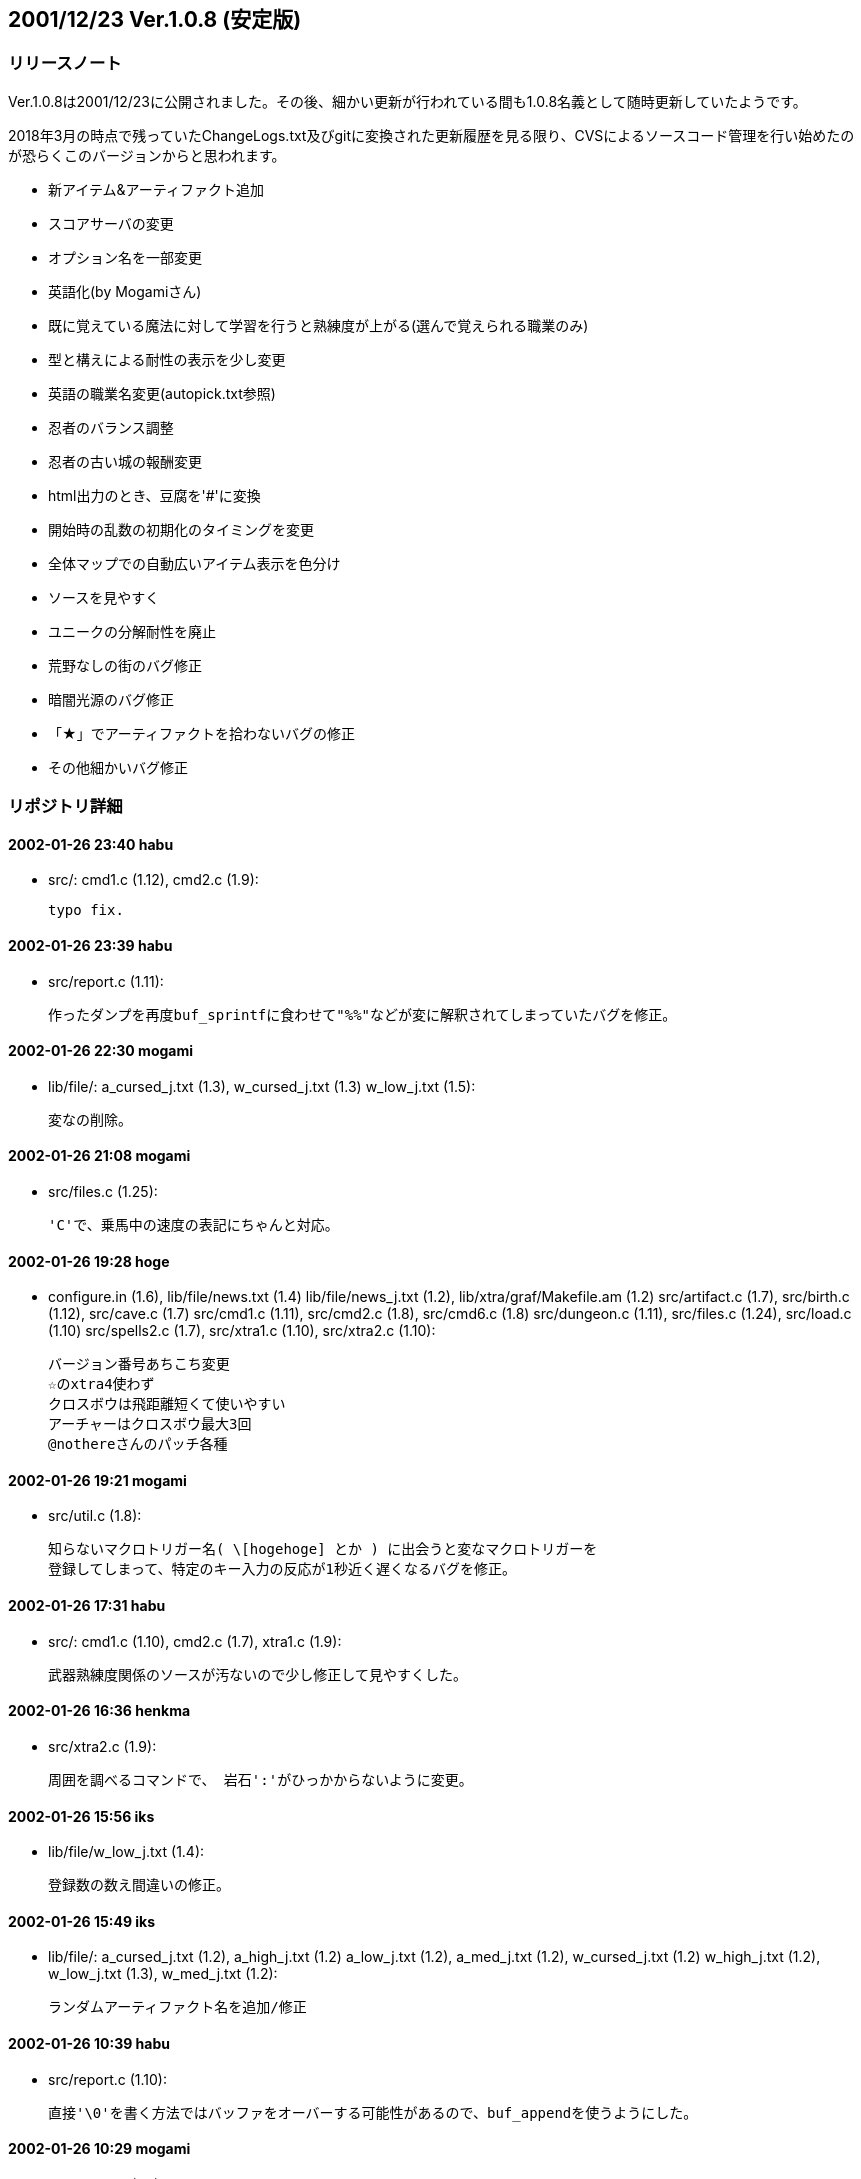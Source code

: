 :lang: ja
:doctype: article

## 2001/12/23 Ver.1.0.8 (安定版)

### リリースノート

Ver.1.0.8は2001/12/23に公開されました。その後、細かい更新が行われている間も1.0.8名義として随時更新していたようです。

2018年3月の時点で残っていたChangeLogs.txt及びgitに変換された更新履歴を見る限り、CVSによるソースコード管理を行い始めたのが恐らくこのバージョンからと思われます。

* 新アイテム&アーティファクト追加
* スコアサーバの変更
* オプション名を一部変更
* 英語化(by Mogamiさん)
* 既に覚えている魔法に対して学習を行うと熟練度が上がる(選んで覚えられる職業のみ)
* 型と構えによる耐性の表示を少し変更
* 英語の職業名変更(autopick.txt参照)
* 忍者のバランス調整
* 忍者の古い城の報酬変更
* html出力のとき、豆腐を'#'に変換
* 開始時の乱数の初期化のタイミングを変更
* 全体マップでの自動広いアイテム表示を色分け
* ソースを見やすく
* ユニークの分解耐性を廃止
* 荒野なしの街のバグ修正
* 暗闇光源のバグ修正
* 「★」でアーティファクトを拾わないバグの修正
* その他細かいバグ修正

### リポジトリ詳細

#### 2002-01-26 23:40  habu

	* src/: cmd1.c (1.12), cmd2.c (1.9):

	typo fix.
	
#### 2002-01-26 23:39  habu

	* src/report.c (1.11):

	作ったダンプを再度buf_sprintfに食わせて"%%"などが変に解釈されてしまっていたバグを修正。
	
#### 2002-01-26 22:30  mogami

	* lib/file/: a_cursed_j.txt (1.3), w_cursed_j.txt (1.3)
	 w_low_j.txt (1.5):

	変なの削除。
	
#### 2002-01-26 21:08  mogami

	* src/files.c (1.25):

	'C'で、乗馬中の速度の表記にちゃんと対応。
	
#### 2002-01-26 19:28  hoge

	* configure.in (1.6), lib/file/news.txt (1.4)
	 lib/file/news_j.txt (1.2), lib/xtra/graf/Makefile.am (1.2)
	 src/artifact.c (1.7), src/birth.c (1.12), src/cave.c (1.7)
	 src/cmd1.c (1.11), src/cmd2.c (1.8), src/cmd6.c (1.8)
	 src/dungeon.c (1.11), src/files.c (1.24), src/load.c (1.10)
	 src/spells2.c (1.7), src/xtra1.c (1.10), src/xtra2.c (1.10):

	バージョン番号あちこち変更
	☆のxtra4使わず
	クロスボウは飛距離短くて使いやすい
	アーチャーはクロスボウ最大3回
	@nothereさんのパッチ各種
	
#### 2002-01-26 19:21  mogami

	* src/util.c (1.8):

	知らないマクロトリガー名( \[hogehoge] とか ) に出会うと変なマクロトリガーを
	登録してしまって、特定のキー入力の反応が1秒近く遅くなるバグを修正。
	
#### 2002-01-26 17:31  habu

	* src/: cmd1.c (1.10), cmd2.c (1.7), xtra1.c (1.9):

	武器熟練度関係のソースが汚ないので少し修正して見やすくした。
	
#### 2002-01-26 16:36  henkma

	* src/xtra2.c (1.9):

	周囲を調べるコマンドで、 岩石':'がひっかからないように変更。
	
#### 2002-01-26 15:56  iks

	* lib/file/w_low_j.txt (1.4):

	登録数の数え間違いの修正。
	
#### 2002-01-26 15:49  iks

	* lib/file/: a_cursed_j.txt (1.2), a_high_j.txt (1.2)
	 a_low_j.txt (1.2), a_med_j.txt (1.2), w_cursed_j.txt (1.2)
	 w_high_j.txt (1.2), w_low_j.txt (1.3), w_med_j.txt (1.2):

	ランダムアーティファクト名を追加/修正
	
#### 2002-01-26 10:39  habu

	* src/report.c (1.10):

	直接'\0'を書く方法ではバッファをオーバーする可能性があるので、buf_appendを使うようにした。
	
#### 2002-01-26 10:29  mogami

	* Changelogs (1.8):

	更新
	
#### 2002-01-26 10:28  habu

	* src/report.c (1.9):

	スクリーンダンプの末尾に'\0'を付けてきちんと終端させるようにした。
	
#### 2002-01-26 10:20  mogami

	* src/files.c (1.23):

	引退のときに、生い立ちの下のメッセージを変更。
	
#### 2002-01-26 10:18  habu

	* src/: cmd4.c (1.19), externs.h (1.16), report.c (1.8):

	make_screen_dumpをreport.cに移動し、buf_sprintfを使ってダンプを作るようにした。
	
#### 2002-01-26 05:21  habu

	* src/cmd4.c (1.18):

	スクリーンダンプのバッファの長さを計る方法を変更。
	
#### 2002-01-26 05:15  habu

	* src/: cmd4.c (1.17), defines.h (1.10), load.c (1.9), save.c (1.4)
	 xtra2.c (1.8):

	引退時のスクリーンダンプ用にサーペントを倒した瞬間の画面を使うようにした。
	また、待機と将来の引退の為にセーブファイルに保存するようにした。
	セーブファイルの仕様が変わったのでバージョンが一つ上がっているので注意。
	
#### 2002-01-26 03:01  mogami

	* src/: defines.h (1.9), rooms.c (1.7):

	教会のモンスターの選択を英語名に頼らずに、モンスター番号で判定するように修正。
	
#### 2002-01-26 02:52  habu

	* src/: cmd4.c (1.16), report.c (1.7):

	ファイルをcloseせずにremoveしていた場所をcloseするように修正。
	
#### 2002-01-26 02:48  habu

	* src/cmd4.c (1.15):

	スクリーンダンプ作成中にバッファオーバーが起こらないように修正。
	
#### 2002-01-26 02:32  habu

	* src/: cmd4.c (1.14), effects.c (1.4), externs.h (1.15)
	 report.c (1.6), variable.c (1.8):

	キャラクタ死亡時にHTML形式のスクリーンショットを送信する機能を追加。
	まだ引退時と待機時に対応していない。待機した時にどうするかは考えどころ。
	
#### 2002-01-26 00:45  mogami

	* autopick.txt (1.6), autopick_eng.txt (1.7), src/tables.c (1.11):

	autopickで使い道があるので、$REALM1 $REALM2 で no magic でなく none を
	返えすように修正。
	
#### 2002-01-26 00:42  mogami

	* src/files.c (1.22):

	- 死亡ダンプのメッセージ履歴を、15行->30行へ
	- ダンプの生い立ち表示のところ、こないだの変更のせいでバランスが悪かったので、
	  一行空行追加。
	
#### 2002-01-26 00:02  hoge

	* lib/edit/k_info_j.txt (1.5), lib/edit/t0000001_j.txt (1.3)
	 lib/edit/t_lite_j.txt (1.3), src/artifact.c (1.6)
	 src/cmd1.c (1.9), src/cmd6.c (1.7), src/load.c (1.8)
	 src/melee2.c (1.6), src/rooms.c (1.6):

	☆の発動難易度は発動の種類に依存、超隠密はレベルと隠密能力で決定、聖堂騎士は教会で登場、害虫駆除のロッドのレベル変更
	
#### 2002-01-25 19:55  mogami

	* lib/pref/graf-xxx.prf (1.6):

	いくつか定義追加。バイルと時空wyrm、黒衣の修行僧、黄衣の修行僧はタイル追加。
	
#### 2002-01-25 19:08  mogami

	* lib/pref/: pref-mac.prf (1.4), pref-win.prf (1.4)
	 pref-x11.prf (1.4):

	マクロトリガーについて、同じキーなら同じ名前になるように統一。
	
#### 2002-01-25 16:34  mogami

	* src/: cmd4.c (1.13), files.c (1.21):

	- '@'コマンドでファイルを読み込むときに pref ディレクトリから読み
	  込んでからユーザーディレクトリから読み込むが、エラーはユーザー
	  ディレクトリのものだけを返すので、実際はprefのファイルを読んで
	  いてもエラーメッセージが出ていた。それを修正して、両方失敗したの
	  か pref からだけ読めたのかわかるようにした。
	- ついてに、設定ファイルによるオプション変更に失敗したときのエラー
	  メッセージ修正。
	
#### 2002-01-25 01:15  mogami

	* lib/pref/graf-xxx.prf (1.5):

	イケタ、インターネット'e'、ピカチャウ、ぷよ。
	
#### 2002-01-24 22:57  mogami

	* src/spells3.c (1.7):

	アーティファクト生成で、失敗するような選択は最初から出来ないように修正。
	
#### 2002-01-24 22:19  mogami

	* lib/edit/r_info_j.txt (1.9):

	巨大火アリの英語名を変えてなかったので、Giant red ant ->Giant fire ant に変更。
	
#### 2002-01-24 22:15  mogami

	* src/files.c (1.20):

	ヘルプファイル用にZ240のshow_file()からコピペしてきたときに、reverse フラグの処理を
	間違って消していたので、復活させた。
	
#### 2002-01-24 17:50  mogami

	* src/files.c (1.19):

	もう使わなくなった prt_num()等を削除。
	
#### 2002-01-24 17:44  mogami

	* src/files.c (1.18):

	set user id を使っているときに、safe_setuid_drop()がちゃんと働いてユーザー設定
	ファイルを読み込めるように、さらに修正。
	
#### 2002-01-24 17:43  mogami

	* src/util.c (1.7):

	get_check()の中の、漢字を含むメッセージに対して先頭の 70"byte"をコピーという危険な処理
	        (void)strnfmt(buf, 78, "%.70s[y/n] ", prompt);
	をmb_strlcpy()を使って書き直し。
	safe_setuid_drop();の処理がちゃんと動くか実験中に偶然不具合が起ってバグが判明した。
	
#### 2002-01-24 17:38  mogami

	* src/japanese.c (1.3):

	ずっと前に直したはずのバグ。mb_strlcpy()で、コピー元が漢字かどうかで条件分岐する
	はずのところをまだ書き込んでないコピー先で iskanji() を見てるというアホなバグ修正。
	
#### 2002-01-24 16:05  henkma

	* src/cmd1.c (1.8):

	浮遊が付いてなくても荷物が軽ければ水の上を走れるように修正。
	走るコマンドで、歩くことの繰り返し以上の情報すなわち未鑑定の
	ものに浮遊が付いてるかどうかの情報が得られてしまうことがなく
	なった。
	
#### 2002-01-24 02:04  habu

	* src/xtra1.c (1.8):

	Minor code cleanup.
	
#### 2002-01-24 02:02  mogami

	* Changelogs (1.7), lib/help/jtown.txt (1.2)
	 lib/pref/graf-xxx.prf (1.4), lib/pref/xtra-xxx.prf (1.3):

	- jtown 全角０→0
	- xtra-xxx.prf 古い行を削除。
	- 一部修正。
	
#### 2002-01-24 01:56  habu

	* src/: angband.h (1.2), artifact.c (1.5), birth.c (1.11)
	 bldg.c (1.5), cmd1.c (1.7), cmd2.c (1.6), cmd3.c (1.6)
	 cmd4.c (1.12), cmd5.c (1.8), cmd6.c (1.6), defines.h (1.8)
	 dungeon.c (1.10), externs.h (1.14), generate.c (1.3)
	 init1.c (1.11), init2.c (1.7), load.c (1.7), main-win.c (1.4)
	 main.c (1.2), melee2.c (1.5), monster2.c (1.6), object2.c (1.9)
	 racial.c (1.3), save.c (1.3), spells1.c (1.4), spells2.c (1.6)
	 store.c (1.3), types.h (1.7), util.c (1.6), wild.c (1.4)
	 wizard2.c (1.5), xtra1.c (1.7), xtra2.c (1.7):

	無駄に残ってソース汚しになっていたPython関係のコードを削除。script.cと、z-config.hの中のUSE_SCRIPT辺りの記述は一応残している。
	
#### 2002-01-24 01:21  mogami

	* src/flavor.c (1.7):

	巻物の未識別名を日本語と英語ひっくりかえしてたので修正。
	
#### 2002-01-24 00:51  habu

	* lib/help/jmonster.txt (1.2):

	モンスターの記号の表のずれを修正。
	
#### 2002-01-24 00:46  mogami

	* src/flavor.c (1.6):

	コード整理、日本語版でオプションによって英語名を表示していた頃の名残を抹消。
	
#### 2002-01-24 00:41  habu

	* lib/help/jdungeon.txt (1.3):

	階の雰囲気に関する記述の間違いを修正。
	
#### 2002-01-24 00:33  habu

	* lib/help/jbirth.txt (1.3):

	魔法領域の表のずれを修正。(TABがあるとずれるようだ。)
	ついでに縦線を入れて見やすくした。
	
#### 2002-01-24 00:06  mogami

	* lib/pref/graf-xxx.prf (1.3):

	Pernの8x8.bmpを使うようにして、いくつかのモンスターに対応。
	変愚独自のモンスターは手付かず。
	
#### 2002-01-23 23:44  mogami

	* src/files.c (1.17):

	再び '!'。 1行上に修正。
	
#### 2002-01-23 23:33  mogami

	* src/files.c (1.16):

	'!'の表示位置修正。
	
#### 2002-01-23 22:15  mogami

	* lib/edit/r_info_j.txt (1.8):

	説明文が英語のままのモンスターが英語版ではせっかくの説明文を表示してなかったので修正。
	
#### 2002-01-23 19:18  mogami

	* Changelogs (1.6), src/cmd4.c (1.11), src/files.c (1.15)
	 src/wizard1.c (1.5):

	pernの掲示板で報告されていた、safe_setuid_drop();と safe_setuid_grab(); を
	ちゃんとしたところで呼ぶように修正。
	
#### 2002-01-23 19:17  mogami

	* lib/help/: jcharattr.txt (1.2), jcommand.txt (1.3)
	 jcommdesc.txt (1.3), jgeneral.hlp (1.2), jgeneral.txt (1.3):

	ちょっと修正
	
#### 2002-01-23 03:12  habu

	* src/: cave.c (1.6), dungeon.c (1.9), externs.h (1.13)
	 melee2.c (1.4):

	モンスターの追跡ルーチン関係をOを参考に大幅に変更。かなりの処理速度アップに繋がるはず。
	
#### 2002-01-23 02:34  mogami

	* lib/help/: jobjects.hlp (1.1), jobjects.txt (1.1):

	ファイル追加の追加
	
#### 2002-01-23 02:32  mogami

	* lib/help/readme.txt (1.3):

	前、「間違ってreadme.txtをhelpディレクトリにaddしたままだった」と思って削除したが、
	勘違いだったので復活。
	
#### 2002-01-23 02:24  mogami

	* Changelogs (1.5), lib/help/Makefile.am (1.2)
	 lib/help/j_general.txt (1.1), lib/help/j_item1.txt (1.1)
	 lib/help/j_item2.txt (1.1), lib/help/j_name.txt (1.2)
	 lib/help/j_trans.txt (1.1), lib/help/japanese.txt (1.2)
	 lib/help/jattack.hlp (1.1), lib/help/jattack.txt (1.2)
	 lib/help/jbirth.hlp (1.1), lib/help/jbirth.txt (1.2)
	 lib/help/jbldg.txt (1.1), lib/help/jcharattr.hlp (1.1)
	 lib/help/jcharattr.txt (1.1), lib/help/jcommand.hlp (1.2)
	 lib/help/jcommand.txt (1.2), lib/help/jcommand0.txt (1.2)
	 lib/help/jcommdesc.hlp (1.2), lib/help/jcommdesc.txt (1.2)
	 lib/help/jdefend.hlp (1.1), lib/help/jdefend.txt (1.1)
	 lib/help/jdungeon.hlp (1.1), lib/help/jdungeon.txt (1.2)
	 lib/help/jgambling.txt (1.2), lib/help/jgeneral.hlp (1.1)
	 lib/help/jgeneral.txt (1.2), lib/help/jhelp.hlp (1.4)
	 lib/help/jhelpinfo.txt (1.2), lib/help/jmagic.hlp (1.1)
	 lib/help/jmagic.txt (1.1), lib/help/jmonster.hlp (1.1)
	 lib/help/jmonster.txt (1.1), lib/help/joption.hlp (1.2)
	 lib/help/joption.txt (1.2), lib/help/jplaying.txt (1.2)
	 lib/help/jpref.hlp (1.1), lib/help/jpref.txt (1.1)
	 lib/help/jspecial.hlp (1.1), lib/help/jtang.txt (1.1)
	 lib/help/jtown.hlp (1.1), lib/help/jtown.txt (1.1)
	 lib/help/jversion.txt (1.2), src/files.c (1.14):

	日本語版のZ240ヘルプを元に変愚蛮怒ヘルプを作成。
	まだjmagicなど、一部未完成。
	
#### 2002-01-23 00:18  habu

	* src/: cmd5.c (1.7), externs.h (1.12), spells2.c (1.5):

	ペット爆破の魔法でユニークモンスターを破壊できないように修正。
	
#### 2002-01-22 23:55  habu

	* src/: externs.h (1.11), init1.c (1.10), init2.c (1.6):

	fake_{text,name}_sizeの変数をわざわざ使わずに、FAKE_{NAME,TEXT}_SIZEの定数を直接使うようにした。
	
#### 2002-01-22 21:48  mogami

	* src/dungeon.c (1.8):

	休憩終了時に全く無意味に disturb() を実行しているので削除。
	休憩を含むマクロが使いやすくなる。
	
#### 2002-01-22 18:57  mogami

	* lib/help/jhelp.hlp (1.3):

	[no log message]
	
#### 2002-01-22 05:56  mogami

	* src/object1.c (1.6):

	@+アルファベット+数字について、選択肢にないアイテムを選択しようとしてしまう
	というのを以前修正したが、@+数字について適用されていなかったのでこちらも修正。
	
#### 2002-01-22 04:19  mogami

	* autopick.txt (1.5), autopick_eng.txt (1.6), src/tables.c (1.10):

	-「常にアイテムを拾う」、と「アイテムを拾うとき確認する」は初心者に
	  見付けられずに困る事が多いようなので、目立つようにオプションの上から
	  2番目と3番目に持って来た。
	- autopick で、lib/user/ を lib\user\ に訂正。その他長すぎる行等を整理。
	
#### 2002-01-22 01:21  mogami

	* Changelogs (1.4), lib/edit/e_info_j.txt (1.6):

	通常の武器に穴掘りのエゴが出ていたバグを修正。
	
#### 2002-01-21 23:57  mogami

	* lib/file/: a_high.txt (1.2), a_low.txt (1.3), a_med.txt (1.3)
	 w_high.txt (1.2), w_low.txt (1.2), w_med.txt (1.2):

	英語の☆名を拡充。
	
#### 2002-01-21 23:24  habu

	* configure.in (1.5), src/h-config.h (1.3):

	mkstemp()の有無の判定をconfigureでやるようにした。
	
#### 2002-01-21 22:19  mogami

	* src/: dungeon.c (1.7), externs.h (1.10), scores.c (1.3)
	 util.c (1.5):

	get_check_strict() を作った。modeの指定によってESCを受けつけないようにしたり、
	'y'一文字ではなく"yes"と3文字入力しないといけないようにした。
	死亡後、スコア登録を聞いてくるときに、ESCを受けつけないモードで使用。
	ランダムテレポートの質問では"yes"を要求するモードで使用。
	他にも使い道あると思うが、まだこの二箇所だけ。
	
#### 2002-01-21 22:10  habu

	* src/files.c (1.13):

	sprintfのフォーマットが合っていなかったので修正。
	
#### 2002-01-21 18:13  mogami

	* src/: files.c (1.12), xtra2.c (1.6):

	- 英語版の'C'画面調整。
	- 日付表示を実装。
	
#### 2002-01-21 17:20  mogami

	* Changelogs (1.3), src/files.c (1.11):

	'C'の画面の空行の位置を変えてみた。
	Changelogs更新
	
#### 2002-01-21 03:52  habu

	* src/: defines.h (1.7), dungeon.c (1.6):

	update_time()で、tmpとstart_timeが等しかったら1秒プレイ時間を増やすコードを削除し、かわりに起動時にプレイ時間を1秒増やすように変更。
	
#### 2002-01-21 02:16  mogami

	* src/files.c (1.10):

	英語版の現在地の文を忘れていたので追加。
	
#### 2002-01-21 02:02  mogami

	* src/: cmd4.c (1.10), externs.h (1.9), files.c (1.9)
	 spells2.c (1.4), xtra1.c (1.6), xtra2.c (1.5):

	キャラクター情報画面を変更。
	ターン数表示は日付にする予定だが、まだ作業してない。
	
#### 2002-01-21 00:13  henkma

	* src/melee1.c (1.3):

	モンスターの充填エネルギーを奪う攻撃にバグがあったのを修正(魔法棒がn本重なってると、本来吸われるべき量のn倍吸われてた)
	
#### 2002-01-20 22:16  mogami

	* lib/help/readme.txt (1.2), src/cmd4.c (1.9), src/files.c (1.8)
	 src/tables.c (1.9):

	- 自動破壊オプションのタイトルを少し修正、
	- ヘルプシステムでESCを「ヘルプの終了」から、「一つ以前の画面に戻る」に変更。
	  一番上の画面でESCを押すと終了。また、'q'を押しても終了。
	- 間違ってreadme.txtをhelpディレクトリにaddしたままだったのを削除。
	
#### 2002-01-20 20:01  habu

	* src/init1.c (1.9):

	add_name(),add_text()を作って、名前と説明の格納を関数化した。
	
#### 2002-01-20 19:24  habu

	* src/object2.c (1.8):

	ランダムアーティファクトになる確率を整理。(武器1/40、弓・防具1/20)
	ついでにインデントを整理。
	
#### 2002-01-20 00:29  mogami

	* lib/help/help.hlp (1.3):

	間違って日本語のreadme.txtを参照していたので修正。
	
#### 2002-01-20 00:17  mogami

	* readme.txt (1.2), lib/help/help.hlp (1.2)
	 lib/help/jhelp.hlp (1.2), src/files.c (1.7):

	オンラインヘルプ'?'コマンドから、readme.txt と autopick.txtを参照
	できるようにした。
	
#### 2002-01-19 21:22  mogami

	* src/files.c (1.6):

	近く行なうキャラクター情報'C'の画面の変更に備えて、表示する各行の
	位置やラベルを配列で管理するように書き換え。
	
#### 2002-01-19 17:54  mogami

	* src/flavor.c (1.5):

	@nothereさんのパッチ。金無垢と金有垢を黄色にする。
	
#### 2002-01-19 17:48  mogami

	* src/store.c (1.2):

	@nothereさんのパッチ。店や家でアイテム'z'を買えてしまうバグの修正。
	
#### 2002-01-19 17:18  mogami

	* Changelogs (1.2), src/init1.c (1.8), src/mind.c (1.3)
	 src/tables.c (1.8), src/types.h (1.6):

	使っていない E_name を全て削除。
	
#### 2002-01-19 16:50  mogami

	* src/rooms.c (1.5):

	r_info で Monk -> monk に修正したのでそれに合わせて教会のコードを修正。
	
#### 2002-01-19 16:47  mogami

	* src/: mspells3.c (1.3), tables.c (1.7):

	青魔術師の魔法の英語名を修正。
	
#### 2002-01-19 15:05  mogami

	* src/birth.c (1.10):

	性格の選択で説明文の幅が広すぎるので修正。
	
#### 2002-01-18 23:18  mogami

	* Changelogs (1.1):

	ChangeLogsを
	rcs2log | sed s#/www/cvsroot/Hengband/##g > Changelogs
	のように入れる事にしましょう。
	
#### 2002-01-18 23:03  mogami

	* src/object2.c (1.7):

	エゴアイテムの生成時にレベルによって出現を制限するコードが
	あったが、レベルは発動などの別の事に使うようなのでコメントアウト。
	
#### 2002-01-18 22:54  mogami

	* lib/edit/e_info_j.txt (1.5), src/object2.c (1.6):

	レアリティを間違えてbyteの範囲より大きくしてしまったていたので修正。
	
#### 2002-01-18 20:19  henkma

	* src/birth.c (1.9):

	キャラメイクのオートロール数値設定以外のところもBEEPのバグがあったので修正。
	(カーソル移動のために2468を押すなど、別の設定画面に移らない行動全てにBEEPが出てました。)
	
#### 2002-01-18 19:53  habu

	* configure.in (1.4), src/Makefile.am (1.3):

	CFLAGSへの-fno-strength-reduceの追加をconfigure.inで行なうようにした。
	
#### 2002-01-18 19:34  mogami

	* lib/edit/e_info_j.txt (1.4), src/defines.h (1.6)
	 src/object2.c (1.5):

	switch文で書かれていた、生成するエゴアイテムを選ぶコードをe_infoに書いた
	rarityを元にして決めるように書き変え。
	ただし、指輪とアミュレットは例外的な処理が多すぎるのでとりあえず諦め。書き変えはなし。
	
#### 2002-01-18 19:26  mogami

	* lib/edit/r_info_j.txt (1.7), src/birth.c (1.8)
	 src/defines.h (1.5), src/externs.h (1.8), src/init1.c (1.7)
	 src/load.c (1.6), src/monster1.c (1.5), src/monster2.c (1.5)
	 src/xtra2.c (1.4):

	init_r_info_txt() のMega Hackを無くすように修正。
	- RF8_WILD_DUNGEON は RF8_WILD_ONLYに改名。
	- WILD_TOO フラグ だけがあって外のWILD_* フラグがないモンスターは全て
	  のWILD_* フラグを付けたす処理があったが、他には全くWILD_TOOを使って
	  いなかったので r_info_j.txt を書き変えて 換わりに WILD_ALL を導入。
	
#### 2002-01-18 19:21  henkma

	* src/birth.c (1.7):

	オートロールの数値設定の時、警告BEEPのオプションをONにしてると殆どのキーでBEEP出てしまうのを、設定されていないキーを押した時だけ出るように修正。
	
#### 2002-01-18 16:16  habu

	* src/: Makefile.am (1.2), cmd3.c (1.5), externs.h (1.7)
	 init.h (1.1), init1.c (1.6), init2.c (1.5), rooms.c (1.4)
	 types.h (1.5), variable.c (1.7), wizard1.c (1.4):

	*_infoの初期化コードを大幅に書き変えてある程度まとめた。(最新版VやZを参考に)
	
#### 2002-01-18 12:42  habu

	* lib/edit/Makefile.am (1.3), lib/edit/s_info_j.txt (1.1)
	 lib/edit/se_info_j.txt (1.3), lib/edit/we_info_j.txt (1.3)
	 src/birth.c (1.6), src/cmd1.c (1.6), src/cmd2.c (1.5)
	 src/cmd4.c (1.8), src/cmd5.c (1.6), src/dungeon.c (1.5)
	 src/externs.h (1.6), src/init1.c (1.5), src/init2.c (1.4)
	 src/load.c (1.5), src/types.h (1.4), src/variable.c (1.6)
	 src/wizard2.c (1.4), src/xtra1.c (1.5):

	se_info(技能熟練度)とwe_info(武器熟練度)をs_infoに統合。
	
#### 2002-01-18 06:43  mogami

	* lib/edit/e_info_j.txt (1.3.4.1), src/defines.h (1.4.4.1)
	 src/object2.c (1.4.4.1):

	エゴアイテムの種類の決定をswitch文に依存せず、レアリティで決めるように修正。
	コードだけ存在していた*オークスレイヤー*等が有効になったが、必要ならe_info.txt
	をいじって無効にすれば良い。
	
#### 2002-01-18 03:24  habu

	* src/: bldg.c (1.4), cmd3.c (1.4), cmd4.c (1.7), cmd6.c (1.5)
	 spells3.c (1.6), wizard1.c (1.3):

	C_MAKEに対応するC_KILLがなくてメモリリークしていた場所をすべて修正。
	
#### 2002-01-18 02:08  habu

	* src/init1.c (1.4):

	k_infoだけname_sizeの領域が足りない時にreallocするようになっていたのを、他と同じくエラーを返すようにした。なぜk_infoだけ特別扱いされていたのか全く不明。
	
#### 2002-01-18 00:54  habu

	* src/report.c (1.5):

	Vasprintfで確保する領域を1024バイトにした。
	
#### 2002-01-18 00:37  mogami

	* configure.in (1.3), src/report.c (1.4):

	vasprint()関数の存在を ./configure を使って知るように修正。
	
#### 2002-01-18 00:33  habu

	* src/init2.c (1.3):

	博物館はBMや我が家と同じく店のアイテムを決定するテーブルは必要ないので確保しないようにした。
	
#### 2002-01-17 23:52  habu

	* lib/edit/Makefile.am (1.2):

	tables.cから外に出したファイルをEXTRA_DISTに追加。
	
#### 2002-01-17 23:45  habu

	* lib/edit/m_info_j.txt (1.2), lib/edit/se_info_j.txt (1.2)
	 lib/edit/we_info_j.txt (1.2), src/birth.c (1.5), src/cmd1.c (1.5)
	 src/cmd2.c (1.4), src/cmd4.c (1.6), src/cmd5.c (1.5)
	 src/dungeon.c (1.4), src/externs.h (1.5), src/init1.c (1.3)
	 src/init2.c (1.2), src/load.c (1.4), src/tables.c (1.6)
	 src/types.h (1.3), src/variable.c (1.5), src/wizard2.c (1.3)
	 src/xtra1.c (1.4):

	branch-habu-tables-improve枝での変更を幹にマージ。
	
#### 2002-01-17 23:34  habu

	* lib/edit/misc_j.txt (1.3.2.3), src/externs.h (1.3.2.4)
	 src/init1.c (1.2.6.4), src/init2.c (1.1.1.1.6.4)
	 src/variable.c (1.4.2.4):

	max_we_idx, max_se_idxは使わないで、MAX_CLASSを使うようにした。
	
#### 2002-01-17 23:32  habu

	* lib/edit/m_info_j.txt (1.1.2.1), src/birth.c (1.4.2.4)
	 src/externs.h (1.3.2.3), src/init1.c (1.2.6.3)
	 src/init2.c (1.1.1.1.6.3), src/load.c (1.3.2.4)
	 src/tables.c (1.4.2.3), src/variable.c (1.4.2.3):

	魔法の情報のテーブルをtables.cからlib/edit/m_info_j.txtに移動した。
	
#### 2002-01-17 23:32  habu

	* lib/edit/m_info_j.txt (1.1):

	file m_info_j.txt was initially added on branch branch-habu-tables-improve.
	
#### 2002-01-17 20:20  habu

	* src/: birth.c (1.4.2.3), dungeon.c (1.3.2.1), load.c (1.3.2.3):

	セクシーギャルはムチの技能が最大まで上がるようにテーブルを変更するタイミングを変更。こうしないと次のキャラでも技能が最大まで上がるようになってしまう(一度セーブすると戻るが)。
	
#### 2002-01-17 20:08  habu

	* lib/edit/misc_j.txt (1.3.2.2), lib/edit/se_info_j.txt (1.1.2.1)
	 src/birth.c (1.4.2.2), src/cmd1.c (1.3.2.2), src/cmd2.c (1.3.2.2)
	 src/cmd4.c (1.5.2.2), src/cmd5.c (1.4.2.1)
	 src/externs.h (1.3.2.2), src/init1.c (1.2.6.2)
	 src/init2.c (1.1.1.1.6.2), src/load.c (1.3.2.2)
	 src/tables.c (1.4.2.2), src/types.h (1.2.2.2)
	 src/variable.c (1.4.2.2), src/wizard2.c (1.2.2.2):

	武器熟練度と同様に技能熟練度もtables.cからlib/editに移動。
	
#### 2002-01-17 20:08  habu

	* lib/edit/se_info_j.txt (1.1):

	file se_info_j.txt was initially added on branch branch-habu-tables-improve.
	
#### 2002-01-17 19:04  habu

	* lib/edit/a_info_j.txt (1.4):

	ホルコレスの重さを修正。(ベースアイテムをエルフのクロークに変更した時に重さを変え忘れていた)
	
#### 2002-01-17 19:02  habu

	* lib/edit/we_info_j.txt (1.1):

	file we_info_j.txt was initially added on branch branch-habu-tables-improve.
	
#### 2002-01-17 19:02  habu

	* lib/edit/misc_j.txt (1.3.2.1), lib/edit/we_info_j.txt (1.1.2.1)
	 src/birth.c (1.4.2.1), src/cmd1.c (1.3.2.1), src/cmd2.c (1.3.2.1)
	 src/cmd4.c (1.5.2.1), src/externs.h (1.3.2.1)
	 src/init1.c (1.2.6.1), src/init2.c (1.1.1.1.6.1)
	 src/load.c (1.3.2.1), src/tables.c (1.4.2.1)
	 src/types.h (1.2.2.1), src/variable.c (1.4.2.1)
	 src/wizard2.c (1.2.2.1), src/xtra1.c (1.3.2.1):

	武器の熟練度のテーブルをtables.cではなくlib/edit以下に置くようにした。
	熟練度テーブルはweapon_exp_tableという型の変数に格納される。
	
#### 2002-01-17 13:29  mogami

	* src/: externs.h (1.4), object1.c (1.5), spells3.c (1.5):

	鑑定する物がないとき、キャンセル扱いせずに全てのアイテムを選択可能にする。
	
#### 2002-01-17 12:44  mogami

	* src/object1.c (1.4):

	@0 等の刻みがあるアイテムが複数あるときに、'0'を押すと、
	選択肢に含まれないアイテムに先にマッチしてしまう事があるのを修正。
	例えば、クロスボウの矢{@f0}と矢{@f0}を持っているときに矢を0で選択できなかった。
	
#### 2002-01-17 12:32  mogami

	* lib/edit/k_info_j.txt (1.4), src/spellstips.h (1.4)
	 src/tables.c (1.5):

	仙術の次元の扉等の変更と、黒装束の追加に英語版も対応。
	
#### 2002-01-17 12:13  mogami

	* src/cmd3.c (1.3):

	'/'コマンドの名前で検索 ^M でのメッセージ修正。
	
#### 2002-01-17 05:30  mogami

	* autopick.txt (1.4), autopick_eng.txt (1.5), src/cmd1.c (1.4):

	「収集中」を改良、「kvalが同じ」だけでなく実際に重ねられるものだけがマッチするようにした。。
	
#### 2002-01-17 00:31  mogami

	* src/spells3.c (1.4):

	簡易鑑定されたアーティファクトを鑑定したとき、「～を発見した」の記録が
	日記に残らなかったのを修正。
	
#### 2002-01-16 23:59  mogami

	* lib/edit/a_info_j.txt (1.3), lib/edit/k_info_j.txt (1.3)
	 lib/edit/misc_j.txt (1.3), lib/edit/r_info_j.txt (1.6)
	 src/artifact.c (1.4), src/cmd5.c (1.4), src/cmd6.c (1.4)
	 src/defines.h (1.4), src/melee2.c (1.3), src/monster2.c (1.4)
	 src/mspells1.c (1.3), src/object2.c (1.4), src/spells3.c (1.3)
	 src/spellstips.h (1.3), src/tables.c (1.4):

	fix2r3における、hogeさんの変更をマージ。
	
#### 2002-01-16 23:53  mogami

	* mkinstalldirs (1.1.1.1.4.3), lib/edit/a_info_j.txt (1.1.1.1.4.2)
	 lib/edit/k_info_j.txt (1.1.1.1.4.4)
	 lib/edit/misc_j.txt (1.1.1.1.4.4)
	 lib/edit/r_info_j.txt (1.1.1.1.4.4), src/artifact.c (1.2.4.2)
	 src/cmd3.c (1.1.1.1.4.2), src/cmd5.c (1.2.4.2)
	 src/cmd6.c (1.2.4.2), src/defines.h (1.2.4.2)
	 src/melee2.c (1.1.1.1.4.2), src/monster2.c (1.2.4.2)
	 src/mspells1.c (1.1.1.1.4.2), src/object2.c (1.2.4.2)
	 src/spells3.c (1.1.1.1.4.2), src/spellstips.h (1.2.4.1)
	 src/tables.c (1.2.4.2):

	１月16日現在のhogeさんの手元のソース。
	
#### 2002-01-16 23:31  mogami

	* autopick.txt (1.3), autopick_eng.txt (1.4):

	「無銘の」について実例の中で説明文を拡充。
	
#### 2002-01-16 23:19  habu

	* src/cmd4.c (1.5):

	remove_auto_dump()のファイルコピー部分で fd_copy() を使うようにした。
	
#### 2002-01-16 23:18  habu

	* src/util.c (1.4):

	雛型だけ存在していた、ファイルをコピーする関数 fd_copy() を実装した。
	
#### 2002-01-16 22:45  mogami

	* autopick_eng.txt (1.3):

	例に'('の使用を追加。
	
#### 2002-01-16 20:29  habu

	* src/flavor.c (1.4):

	英語版で、アーティファクトにフェイク刻みできないようにした。
	また、エゴにフェイク刻みをした時は単に最後に追加するようにした。
	
#### 2002-01-16 20:18  habu

	* configure.in (1.2):

	--disable-japaneseの説明を修正。
	古い(?)FreeBSDでLocaleを使えるようにxpg4ライブラリのチェックを追加。
	
#### 2002-01-16 19:33  habu

	* src/autoconf.h.in (1.2):

	このファイルもauto*関係のファイルなので削除。
	
#### 2002-01-16 19:30  habu

	* src/stamp-h.in (1.2):

	これもautomake等が自動的に生成するので削除
	
#### 2002-01-16 18:36  habu

	* Makefile.in (1.3):

	先の作業で消し忘れていたファイルを削除。
	
#### 2002-01-16 18:03  habu

	* Makefile.in (1.2), aclocal.m4 (1.2), bootstrap (1.1)
	 configure (1.2), install-sh (1.2), missing (1.2)
	 mkinstalldirs (1.3), lib/Makefile.in (1.2)
	 lib/apex/Makefile.in (1.2), lib/bone/Makefile.in (1.2)
	 lib/data/Makefile.in (1.2), lib/edit/Makefile.in (1.2)
	 lib/file/Makefile.in (1.2), lib/help/Makefile.in (1.2)
	 lib/info/Makefile.in (1.2), lib/pref/Makefile.in (1.2)
	 lib/save/Makefile.in (1.2), lib/script/Makefile.in (1.2)
	 lib/user/Makefile.in (1.2), lib/xtra/Makefile.in (1.2)
	 lib/xtra/font/Makefile.in (1.2), lib/xtra/graf/Makefile.in (1.2)
	 lib/xtra/music/Makefile.in (1.2), lib/xtra/sound/Makefile.in (1.2)
	 src/Makefile.in (1.2):

	automake,autoconf等によって作られるファイルを削除。これらはcvsのリポジトリに入れるべきフィアルではない。
	かわりに、自動的にこれらのファイルを生成するスクリプトbootstrapを追加。
	
#### 2002-01-16 17:22  mogami

	* lib/edit/r_info_j.txt (1.5):

	英語版のモンスターの名前のキャピタライズを統一。
	*band のキャピタライズは以下のルールのようだ。
	- モンスター名の先頭は大文字(当然)、
	- 固有名詞の頭は大文字(dragon、troll等 は一般名詞と見なす。)
	- ユニークの名前は全ての単語を大文字(ただし、of, the, in 等を除く)
	- Wyrmの名前もユニークと同様に扱う。
	- その他は全て小文字。
	
#### 2002-01-16 17:08  henkma

	* src/cmd4.c (1.4):

	情報コマンドのknown uniquesをremaining uniquesに
	
#### 2002-01-16 16:38  henkma

	* lib/edit/r_info_j.txt (1.4):

	Ashram(日本語名:黒衣の騎士『アシュラム』)を Ashram, the Ebony Knight に
	
#### 2002-01-15 19:49  habu

	* src/monster1.c (1.4):

	英語版でスターバーストの思い出が表示されないバグを修正。
	
#### 2002-01-15 18:33  habu

	* .cvsignore (1.2), lib/.cvsignore (1.2), lib/apex/.cvsignore (1.2)
	 lib/bone/.cvsignore (1.2), lib/data/.cvsignore (1.2)
	 lib/edit/.cvsignore (1.2), lib/file/.cvsignore (1.2)
	 lib/help/.cvsignore (1.2), lib/info/.cvsignore (1.2)
	 lib/pref/.cvsignore (1.2), lib/save/.cvsignore (1.2)
	 lib/script/.cvsignore (1.2), lib/user/.cvsignore (1.2)
	 lib/xtra/.cvsignore (1.2), lib/xtra/font/.cvsignore (1.2)
	 lib/xtra/graf/.cvsignore (1.2), lib/xtra/music/.cvsignore (1.2)
	 lib/xtra/sound/.cvsignore (1.2), src/.cvsignore (1.2):

	やはり各自のHOMEで指定するようにしたので、.cvsignoreを削除。
	
#### 2002-01-15 18:20  habu

	* .cvsignore (1.1), lib/.cvsignore (1.1), lib/apex/.cvsignore (1.1)
	 lib/bone/.cvsignore (1.1), lib/data/.cvsignore (1.1)
	 lib/edit/.cvsignore (1.1), lib/file/.cvsignore (1.1)
	 lib/help/.cvsignore (1.1), lib/info/.cvsignore (1.1)
	 lib/pref/.cvsignore (1.1), lib/save/.cvsignore (1.1)
	 lib/script/.cvsignore (1.1), lib/user/.cvsignore (1.1)
	 lib/xtra/.cvsignore (1.1), lib/xtra/font/.cvsignore (1.1)
	 lib/xtra/graf/.cvsignore (1.1), lib/xtra/music/.cvsignore (1.1)
	 lib/xtra/sound/.cvsignore (1.1), src/.cvsignore (1.1):

	commit updateの時に関係ないファイルを無視するように.cvsignoreを設定。
	
#### 2002-01-15 17:04  mogami

	* lib/edit/r_info_j.txt (1.3):

	Wong -> Richard Wong
	
#### 2002-01-15 16:29  mogami

	* src/variable.c (1.4):

	$GRAFのデフォルトの値を "ascii" に変更。
	今迄は意味なく"old"になっていて、8x8タイルを使用中なのかasciiグラフィックなのか
	prfファイルの中で判別できなかった。
	
#### 2002-01-15 16:25  mogami

	* src/files.c (1.5):

	なぜか、REALM1 REALM2 の処理が重複していたので片方削除。タイルグラフィック使用中でもダンプファイルの耐性表示欄の上が文字化けしないように修正。
	
#### 2002-01-15 11:57  iks

	* src/cave.c (1.5):

	改行コード直した．
	
#### 2002-01-15 11:37  mogami

	* src/files.c (1.4):

	オプションの名前を変えたとき、古い名前の設定を含む prf ファイルを最後まで
	読み込まずに問題を起すので、オプション設定行のエラーで読み込みを止めずに
	単に無視するように修正。
	
#### 2002-01-15 10:01  iks

	* src/cave.c (1.4):

	'M'コマンドの日本語メッセージの修正
	
#### 2002-01-14 04:57  iks

	* src/birth.c (1.4):

	カーソルキーでキャラクタを作成できるように更新。
	
#### 2002-01-14 04:48  mogami

	* autopick.txt (1.2), autopick_eng.txt (1.2), mkinstalldirs (1.2)
	 readme_eng.txt (1.2), lib/edit/a_info_j.txt (1.2)
	 lib/edit/e_info_j.txt (1.3), lib/edit/f_info_j.txt (1.2)
	 lib/edit/k_info_j.txt (1.2), lib/edit/misc_j.txt (1.2)
	 lib/edit/q0000001_j.txt (1.2), lib/edit/q0000002_j.txt (1.2)
	 lib/edit/q0000003_j.txt (1.2), lib/edit/q0000004_j.txt (1.2)
	 lib/edit/q0000005_j.txt (1.2), lib/edit/q0000006_j.txt (1.2)
	 lib/edit/q0000007_j.txt (1.2), lib/edit/q0000019_j.txt (1.2)
	 lib/edit/q0000020_j.txt (1.2), lib/edit/q0000021_j.txt (1.2)
	 lib/edit/q0000022_j.txt (1.2), lib/edit/q0000023_j.txt (1.2)
	 lib/edit/q0000027_j.txt (1.2), lib/edit/q0000028_j.txt (1.2)
	 lib/edit/q00000ms_j.txt (1.2), lib/edit/q000chao_j.txt (1.2)
	 lib/edit/q000dekn_j.txt (1.2), lib/edit/q000eric_j.txt (1.2)
	 lib/edit/q000lyeh_j.txt (1.2), lib/edit/q000natu_j.txt (1.2)
	 lib/edit/q000sorc_j.txt (1.2), lib/edit/q00water_j.txt (1.2)
	 lib/edit/q0fields_j.txt (1.2), lib/edit/q0thief1_j.txt (1.2)
	 lib/edit/q0thief2_j.txt (1.2), lib/edit/q0willow_j.txt (1.2)
	 lib/edit/q_info_j.txt (1.2), lib/edit/q_oberon_j.txt (1.2)
	 lib/edit/q_pref_j.txt (1.2), lib/edit/q_random_j.txt (1.2)
	 lib/edit/q_serpen_j.txt (1.2), lib/edit/q_warg_j.txt (1.2)
	 lib/edit/qdarkelf_j.txt (1.2), lib/edit/qhaunted_j.txt (1.2)
	 lib/edit/r_info_j.txt (1.2), lib/edit/t0000001_j.txt (1.2)
	 lib/edit/t0000002_j.txt (1.2), lib/edit/t0000003_j.txt (1.2)
	 lib/edit/t0000004_j.txt (1.2), lib/edit/t0000006_j.txt (1.2)
	 lib/edit/t_basic_j.txt (1.2), lib/edit/t_info_j.txt (1.2)
	 lib/edit/t_lite_j.txt (1.2), lib/edit/t_pref_j.txt (1.2)
	 lib/edit/v_info_j.txt (1.2), lib/edit/w_info_j.txt (1.2)
	 lib/file/a_low.txt (1.2), lib/file/a_med.txt (1.2)
	 lib/file/mondeath.txt (1.2), lib/file/monfear.txt (1.2)
	 lib/file/monspeak.txt (1.2), lib/file/news.txt (1.3)
	 lib/pref/colors.prf (1.2), lib/pref/font-ami.prf (1.2)
	 lib/pref/font-dos.prf (1.2), lib/pref/font-ibm.prf (1.2)
	 lib/pref/font-mac.prf (1.2), lib/pref/font-mon.prf (1.2)
	 lib/pref/font-win.prf (1.2), lib/pref/font-x11.prf (1.2)
	 lib/pref/font-xxx.prf (1.2), lib/pref/font.prf (1.2)
	 lib/pref/graf-ami.prf (1.2), lib/pref/graf-dos.prf (1.2)
	 lib/pref/graf-gcu.prf (1.2), lib/pref/graf-ibm.prf (1.2)
	 lib/pref/graf-mac.prf (1.2), lib/pref/graf-new.prf (1.2)
	 lib/pref/graf-win.prf (1.2), lib/pref/graf-x11.prf (1.2)
	 lib/pref/graf-xaw.prf (1.2), lib/pref/graf-xxx.prf (1.2)
	 lib/pref/graf.prf (1.2), lib/pref/pref-acn.prf (1.2)
	 lib/pref/pref-ami.prf (1.2), lib/pref/pref-gcu.prf (1.2)
	 lib/pref/pref-mac.prf (1.3), lib/pref/pref-opt.prf (1.2)
	 lib/pref/pref-win.prf (1.3), lib/pref/pref-x11.prf (1.3)
	 lib/pref/user-win.prf (1.2), lib/pref/user.prf (1.2)
	 lib/pref/xtra-gcu.prf (1.2), lib/pref/xtra-new.prf (1.2)
	 lib/pref/xtra-xxx.prf (1.2), lib/xtra/sound/sound.cfg (1.2)
	 src/ang_eng.rc (1.2), src/artifact.c (1.3), src/birth.c (1.3)
	 src/bldg.c (1.3), src/cave.c (1.3), src/chuukei.c (1.3)
	 src/cmd1.c (1.3), src/cmd2.c (1.3), src/cmd3.c (1.2)
	 src/cmd4.c (1.3), src/cmd5.c (1.3), src/cmd6.c (1.3)
	 src/defines.h (1.3), src/dungeon.c (1.3), src/effects.c (1.3)
	 src/externs.h (1.3), src/files.c (1.3), src/flavor.c (1.3)
	 src/generate.c (1.2), src/grid.c (1.2), src/h-config.h (1.2)
	 src/hissatsu.c (1.2), src/inet.c (1.3), src/load.c (1.3)
	 src/main-dos.c (1.2), src/main-win.c (1.3), src/makefile.dos (1.2)
	 src/makefile.ibm (1.2), src/makefile.std (1.2), src/melee1.c (1.2)
	 src/melee2.c (1.2), src/mind.c (1.2), src/mindtips.h (1.2)
	 src/monster1.c (1.3), src/monster2.c (1.3), src/mspells1.c (1.2)
	 src/mspells2.c (1.2), src/mspells3.c (1.2), src/mutation.c (1.3)
	 src/object1.c (1.3), src/object2.c (1.3), src/racial.c (1.2)
	 src/report.c (1.3), src/rooms.c (1.3), src/save.c (1.2)
	 src/spells1.c (1.3), src/spells2.c (1.3), src/spells3.c (1.2)
	 src/tables.c (1.3), src/types.h (1.2), src/util.c (1.3)
	 src/variable.c (1.3), src/wild.c (1.3), src/wizard2.c (1.2)
	 src/xtra1.c (1.3), src/xtra2.c (1.3), src/z-form.c (1.2):

	Hengband 108 fix2 revision 4
	fix2 に英語版とmogamiのパッチとHabuさんのパッチをマージ。
	
#### 2002-01-13 23:57  habu

	* src/report.c (1.2.2.4):

	前の変更で使わなくなった変数の宣言を削除。
	
#### 2002-01-13 23:47  habu

	* src/report.c (1.2.2.3):

	日付と文字コードはもはやスコアサーバに送る必要はないので該当コードを削除。
	
#### 2002-01-13 23:28  habu

	* src/report.c (1.2.2.2):

	無駄に二重に領域を確保していたのを修正。
	さらにインデントを修正。
	
#### 2002-01-13 23:18  habu

	* src/report.c (1.2.2.1):

	Angbandのコーディングスタイルに従ってインデントを付けなおした。
	
#### 2002-01-13 22:40  mogami

	* src/spells1.c (1.2.2.2):

	モンスターのブレスを浴びてunmakerが爆発したとき、ブレスを吐いたモンスター
	が変身すると、プレイヤーに対するkillerの設定に失敗していたので、
	変身前のモンスターの名前を保持するように修正。
	
#### 2002-01-13 15:09  mogami

	* lib/edit/r_info_j.txt (1.1.1.1.2.3):

	Balrog -> Greater Balrog
	
#### 2002-01-13 15:06  mogami

	* src/cmd3.c (1.1.1.1.2.2):

	思い出の名前検索をキャンセル時にreturn に引数忘れ。
	
#### 2002-01-13 12:13  mogami

	* lib/edit/e_info_j.txt (1.2.4.3)
	 lib/edit/f_info_j.txt (1.1.1.1.4.3)
	 lib/edit/k_info_j.txt (1.1.1.1.4.3)
	 lib/edit/misc_j.txt (1.1.1.1.4.3)
	 lib/edit/q0000001_j.txt (1.1.1.1.4.3)
	 lib/edit/q0000002_j.txt (1.1.1.1.4.3)
	 lib/edit/q0000003_j.txt (1.1.1.1.4.3)
	 lib/edit/q0000004_j.txt (1.1.1.1.4.3)
	 lib/edit/q0000005_j.txt (1.1.1.1.4.3)
	 lib/edit/q0000006_j.txt (1.1.1.1.4.3)
	 lib/edit/q0000007_j.txt (1.1.1.1.4.3)
	 lib/edit/q0000019_j.txt (1.1.1.1.4.3)
	 lib/edit/q0000020_j.txt (1.1.1.1.4.3)
	 lib/edit/q0000021_j.txt (1.1.1.1.4.3)
	 lib/edit/q0000022_j.txt (1.1.1.1.4.3)
	 lib/edit/q0000023_j.txt (1.1.1.1.4.3)
	 lib/edit/q0000027_j.txt (1.1.1.1.4.3)
	 lib/edit/q0000028_j.txt (1.1.1.1.4.3)
	 lib/edit/q00000ms_j.txt (1.1.1.1.4.3)
	 lib/edit/q000chao_j.txt (1.1.1.1.4.3)
	 lib/edit/q000dekn_j.txt (1.1.1.1.4.3)
	 lib/edit/q000eric_j.txt (1.1.1.1.4.3)
	 lib/edit/q000lyeh_j.txt (1.1.1.1.4.3)
	 lib/edit/q000natu_j.txt (1.1.1.1.4.3)
	 lib/edit/q000sorc_j.txt (1.1.1.1.4.3)
	 lib/edit/q00water_j.txt (1.1.1.1.4.3)
	 lib/edit/q0fields_j.txt (1.1.1.1.4.3)
	 lib/edit/q0thief1_j.txt (1.1.1.1.4.3)
	 lib/edit/q0thief2_j.txt (1.1.1.1.4.3)
	 lib/edit/q0willow_j.txt (1.1.1.1.4.3)
	 lib/edit/q_info_j.txt (1.1.1.1.4.3)
	 lib/edit/q_oberon_j.txt (1.1.1.1.4.3)
	 lib/edit/q_pref_j.txt (1.1.1.1.4.3)
	 lib/edit/q_random_j.txt (1.1.1.1.4.3)
	 lib/edit/q_serpen_j.txt (1.1.1.1.4.3)
	 lib/edit/q_warg_j.txt (1.1.1.1.4.3)
	 lib/edit/qdarkelf_j.txt (1.1.1.1.4.3)
	 lib/edit/qhaunted_j.txt (1.1.1.1.4.3)
	 lib/edit/r_info_j.txt (1.1.1.1.4.3)
	 lib/edit/t0000001_j.txt (1.1.1.1.4.3)
	 lib/edit/t0000002_j.txt (1.1.1.1.4.3)
	 lib/edit/t0000003_j.txt (1.1.1.1.4.3)
	 lib/edit/t0000004_j.txt (1.1.1.1.4.3)
	 lib/edit/t0000006_j.txt (1.1.1.1.4.3)
	 lib/edit/t_basic_j.txt (1.1.1.1.4.3)
	 lib/edit/t_info_j.txt (1.1.1.1.4.3)
	 lib/edit/t_lite_j.txt (1.1.1.1.4.3)
	 lib/edit/t_pref_j.txt (1.1.1.1.4.3)
	 lib/edit/v_info_j.txt (1.1.1.1.4.3)
	 lib/edit/w_info_j.txt (1.1.1.1.4.3)
	 lib/pref/colors.prf (1.1.1.1.4.3)
	 lib/pref/font-ami.prf (1.1.1.1.4.3)
	 lib/pref/font-dos.prf (1.1.1.1.4.3)
	 lib/pref/font-ibm.prf (1.1.1.1.4.3)
	 lib/pref/font-mac.prf (1.1.1.1.4.3)
	 lib/pref/font-mon.prf (1.1.1.1.4.3)
	 lib/pref/font-win.prf (1.1.1.1.4.3)
	 lib/pref/font-x11.prf (1.1.1.1.4.3)
	 lib/pref/font-xxx.prf (1.1.1.1.4.3)
	 lib/pref/font.prf (1.1.1.1.4.3)
	 lib/pref/graf-ami.prf (1.1.1.1.4.3)
	 lib/pref/graf-dos.prf (1.1.1.1.4.3)
	 lib/pref/graf-gcu.prf (1.1.1.1.4.3)
	 lib/pref/graf-ibm.prf (1.1.1.1.4.3)
	 lib/pref/graf-mac.prf (1.1.1.1.4.3)
	 lib/pref/graf-new.prf (1.1.1.1.4.3)
	 lib/pref/graf-win.prf (1.1.1.1.4.3)
	 lib/pref/graf-x11.prf (1.1.1.1.4.3)
	 lib/pref/graf-xaw.prf (1.1.1.1.4.3)
	 lib/pref/graf-xxx.prf (1.1.1.1.4.3)
	 lib/pref/graf.prf (1.1.1.1.4.3)
	 lib/pref/pref-acn.prf (1.1.1.1.4.3)
	 lib/pref/pref-ami.prf (1.1.1.1.4.3)
	 lib/pref/pref-gcu.prf (1.1.1.1.4.3)
	 lib/pref/pref-mac.prf (1.2.4.3), lib/pref/pref-win.prf (1.2.4.3)
	 lib/pref/user-win.prf (1.1.1.1.4.3)
	 lib/pref/user.prf (1.1.1.1.4.3)
	 lib/pref/xtra-gcu.prf (1.1.1.1.4.3)
	 lib/pref/xtra-new.prf (1.1.1.1.4.3)
	 lib/pref/xtra-xxx.prf (1.1.1.1.4.3)
	 lib/xtra/sound/sound.cfg (1.1.1.1.4.3), src/birth.c (1.2.4.1)
	 src/main-dos.c (1.1.1.1.4.3), src/makefile.dos (1.1.1.1.4.3)
	 src/makefile.ibm (1.1.1.1.4.3), src/makefile.std (1.1.1.1.4.3):

	ヘッダのCVS情報を削除。その他、間違ったlib/ファイルのcommitを修正。
	
#### 2002-01-13 10:33  mogami

	* lib/edit/e_info_j.txt (1.2.2.2)
	 lib/edit/f_info_j.txt (1.1.1.1.2.2)
	 lib/edit/k_info_j.txt (1.1.1.1.2.2)
	 lib/edit/misc_j.txt (1.1.1.1.2.2)
	 lib/edit/q0000001_j.txt (1.1.1.1.2.2)
	 lib/edit/q0000002_j.txt (1.1.1.1.2.2)
	 lib/edit/q0000003_j.txt (1.1.1.1.2.2)
	 lib/edit/q0000004_j.txt (1.1.1.1.2.2)
	 lib/edit/q0000005_j.txt (1.1.1.1.2.2)
	 lib/edit/q0000006_j.txt (1.1.1.1.2.2)
	 lib/edit/q0000007_j.txt (1.1.1.1.2.2)
	 lib/edit/q0000019_j.txt (1.1.1.1.2.2)
	 lib/edit/q0000020_j.txt (1.1.1.1.2.2)
	 lib/edit/q0000021_j.txt (1.1.1.1.2.2)
	 lib/edit/q0000022_j.txt (1.1.1.1.2.2)
	 lib/edit/q0000023_j.txt (1.1.1.1.2.2)
	 lib/edit/q0000027_j.txt (1.1.1.1.2.2)
	 lib/edit/q0000028_j.txt (1.1.1.1.2.2)
	 lib/edit/q00000ms_j.txt (1.1.1.1.2.2)
	 lib/edit/q000chao_j.txt (1.1.1.1.2.2)
	 lib/edit/q000dekn_j.txt (1.1.1.1.2.2)
	 lib/edit/q000eric_j.txt (1.1.1.1.2.2)
	 lib/edit/q000lyeh_j.txt (1.1.1.1.2.2)
	 lib/edit/q000natu_j.txt (1.1.1.1.2.2)
	 lib/edit/q000sorc_j.txt (1.1.1.1.2.2)
	 lib/edit/q00water_j.txt (1.1.1.1.2.2)
	 lib/edit/q0fields_j.txt (1.1.1.1.2.2)
	 lib/edit/q0thief1_j.txt (1.1.1.1.2.2)
	 lib/edit/q0thief2_j.txt (1.1.1.1.2.2)
	 lib/edit/q0willow_j.txt (1.1.1.1.2.2)
	 lib/edit/q_info_j.txt (1.1.1.1.2.2)
	 lib/edit/q_oberon_j.txt (1.1.1.1.2.2)
	 lib/edit/q_pref_j.txt (1.1.1.1.2.2)
	 lib/edit/q_random_j.txt (1.1.1.1.2.2)
	 lib/edit/q_serpen_j.txt (1.1.1.1.2.2)
	 lib/edit/q_warg_j.txt (1.1.1.1.2.2)
	 lib/edit/qdarkelf_j.txt (1.1.1.1.2.2)
	 lib/edit/qhaunted_j.txt (1.1.1.1.2.2)
	 lib/edit/r_info_j.txt (1.1.1.1.2.2)
	 lib/edit/t0000001_j.txt (1.1.1.1.2.2)
	 lib/edit/t0000002_j.txt (1.1.1.1.2.2)
	 lib/edit/t0000003_j.txt (1.1.1.1.2.2)
	 lib/edit/t0000004_j.txt (1.1.1.1.2.2)
	 lib/edit/t0000006_j.txt (1.1.1.1.2.2)
	 lib/edit/t_basic_j.txt (1.1.1.1.2.2)
	 lib/edit/t_info_j.txt (1.1.1.1.2.2)
	 lib/edit/t_lite_j.txt (1.1.1.1.2.2)
	 lib/edit/t_pref_j.txt (1.1.1.1.2.2)
	 lib/edit/v_info_j.txt (1.1.1.1.2.2)
	 lib/edit/w_info_j.txt (1.1.1.1.2.2)
	 lib/pref/colors.prf (1.1.1.1.2.2)
	 lib/pref/font-ami.prf (1.1.1.1.2.2)
	 lib/pref/font-dos.prf (1.1.1.1.2.2)
	 lib/pref/font-ibm.prf (1.1.1.1.2.2)
	 lib/pref/font-mac.prf (1.1.1.1.2.2)
	 lib/pref/font-mon.prf (1.1.1.1.2.2)
	 lib/pref/font-win.prf (1.1.1.1.2.2)
	 lib/pref/font-x11.prf (1.1.1.1.2.2)
	 lib/pref/font-xxx.prf (1.1.1.1.2.2)
	 lib/pref/font.prf (1.1.1.1.2.2)
	 lib/pref/graf-ami.prf (1.1.1.1.2.2)
	 lib/pref/graf-dos.prf (1.1.1.1.2.2)
	 lib/pref/graf-gcu.prf (1.1.1.1.2.2)
	 lib/pref/graf-ibm.prf (1.1.1.1.2.2)
	 lib/pref/graf-mac.prf (1.1.1.1.2.2)
	 lib/pref/graf-new.prf (1.1.1.1.2.2)
	 lib/pref/graf-win.prf (1.1.1.1.2.2)
	 lib/pref/graf-x11.prf (1.1.1.1.2.2)
	 lib/pref/graf-xaw.prf (1.1.1.1.2.2)
	 lib/pref/graf-xxx.prf (1.1.1.1.2.2)
	 lib/pref/graf.prf (1.1.1.1.2.2)
	 lib/pref/pref-acn.prf (1.1.1.1.2.2)
	 lib/pref/pref-ami.prf (1.1.1.1.2.2)
	 lib/pref/pref-gcu.prf (1.1.1.1.2.2)
	 lib/pref/pref-mac.prf (1.2.2.2), lib/pref/pref-win.prf (1.2.2.2)
	 lib/pref/user-win.prf (1.1.1.1.2.2)
	 lib/pref/user.prf (1.1.1.1.2.2)
	 lib/pref/xtra-gcu.prf (1.1.1.1.2.2)
	 lib/pref/xtra-new.prf (1.1.1.1.2.2)
	 lib/pref/xtra-xxx.prf (1.1.1.1.2.2)
	 lib/xtra/sound/sound.cfg (1.1.1.1.2.2)
	 src/main-dos.c (1.1.1.1.2.2), src/makefile.dos (1.1.1.1.2.2)
	 src/makefile.ibm (1.1.1.1.2.2), src/makefile.std (1.1.1.1.2.2):

	ヘッダーのCVS情報を全部削除
	
#### 2002-01-13 10:14  mogami

	* src/birth.c (1.2.2.2):

	まちがって、iksさんのをbirth.cを上書きコピーして自分の最新の変更を
	失なっていたので、戻した。
	iksさんのbirth.cとのマージは後でもっと慎重にやる。
	
#### 2002-01-13 08:34  mogami

	* mkinstalldirs (1.1.1.1.4.2), lib/edit/e_info_j.txt (1.2.4.2)
	 lib/edit/f_info_j.txt (1.1.1.1.4.2)
	 lib/edit/k_info_j.txt (1.1.1.1.4.2)
	 lib/edit/misc_j.txt (1.1.1.1.4.2)
	 lib/edit/q0000001_j.txt (1.1.1.1.4.2)
	 lib/edit/q0000002_j.txt (1.1.1.1.4.2)
	 lib/edit/q0000003_j.txt (1.1.1.1.4.2)
	 lib/edit/q0000004_j.txt (1.1.1.1.4.2)
	 lib/edit/q0000005_j.txt (1.1.1.1.4.2)
	 lib/edit/q0000006_j.txt (1.1.1.1.4.2)
	 lib/edit/q0000007_j.txt (1.1.1.1.4.2)
	 lib/edit/q0000019_j.txt (1.1.1.1.4.2)
	 lib/edit/q0000020_j.txt (1.1.1.1.4.2)
	 lib/edit/q0000021_j.txt (1.1.1.1.4.2)
	 lib/edit/q0000022_j.txt (1.1.1.1.4.2)
	 lib/edit/q0000023_j.txt (1.1.1.1.4.2)
	 lib/edit/q0000027_j.txt (1.1.1.1.4.2)
	 lib/edit/q0000028_j.txt (1.1.1.1.4.2)
	 lib/edit/q00000ms_j.txt (1.1.1.1.4.2)
	 lib/edit/q000chao_j.txt (1.1.1.1.4.2)
	 lib/edit/q000dekn_j.txt (1.1.1.1.4.2)
	 lib/edit/q000eric_j.txt (1.1.1.1.4.2)
	 lib/edit/q000lyeh_j.txt (1.1.1.1.4.2)
	 lib/edit/q000natu_j.txt (1.1.1.1.4.2)
	 lib/edit/q000sorc_j.txt (1.1.1.1.4.2)
	 lib/edit/q00water_j.txt (1.1.1.1.4.2)
	 lib/edit/q0fields_j.txt (1.1.1.1.4.2)
	 lib/edit/q0thief1_j.txt (1.1.1.1.4.2)
	 lib/edit/q0thief2_j.txt (1.1.1.1.4.2)
	 lib/edit/q0willow_j.txt (1.1.1.1.4.2)
	 lib/edit/q_info_j.txt (1.1.1.1.4.2)
	 lib/edit/q_oberon_j.txt (1.1.1.1.4.2)
	 lib/edit/q_pref_j.txt (1.1.1.1.4.2)
	 lib/edit/q_random_j.txt (1.1.1.1.4.2)
	 lib/edit/q_serpen_j.txt (1.1.1.1.4.2)
	 lib/edit/q_warg_j.txt (1.1.1.1.4.2)
	 lib/edit/qdarkelf_j.txt (1.1.1.1.4.2)
	 lib/edit/qhaunted_j.txt (1.1.1.1.4.2)
	 lib/edit/r_info_j.txt (1.1.1.1.4.2)
	 lib/edit/t0000001_j.txt (1.1.1.1.4.2)
	 lib/edit/t0000002_j.txt (1.1.1.1.4.2)
	 lib/edit/t0000003_j.txt (1.1.1.1.4.2)
	 lib/edit/t0000004_j.txt (1.1.1.1.4.2)
	 lib/edit/t0000006_j.txt (1.1.1.1.4.2)
	 lib/edit/t_basic_j.txt (1.1.1.1.4.2)
	 lib/edit/t_info_j.txt (1.1.1.1.4.2)
	 lib/edit/t_lite_j.txt (1.1.1.1.4.2)
	 lib/edit/t_pref_j.txt (1.1.1.1.4.2)
	 lib/edit/v_info_j.txt (1.1.1.1.4.2)
	 lib/edit/w_info_j.txt (1.1.1.1.4.2)
	 lib/pref/colors.prf (1.1.1.1.4.2)
	 lib/pref/font-ami.prf (1.1.1.1.4.2)
	 lib/pref/font-dos.prf (1.1.1.1.4.2)
	 lib/pref/font-ibm.prf (1.1.1.1.4.2)
	 lib/pref/font-mac.prf (1.1.1.1.4.2)
	 lib/pref/font-mon.prf (1.1.1.1.4.2)
	 lib/pref/font-win.prf (1.1.1.1.4.2)
	 lib/pref/font-x11.prf (1.1.1.1.4.2)
	 lib/pref/font-xxx.prf (1.1.1.1.4.2)
	 lib/pref/font.prf (1.1.1.1.4.2)
	 lib/pref/graf-ami.prf (1.1.1.1.4.2)
	 lib/pref/graf-dos.prf (1.1.1.1.4.2)
	 lib/pref/graf-gcu.prf (1.1.1.1.4.2)
	 lib/pref/graf-ibm.prf (1.1.1.1.4.2)
	 lib/pref/graf-mac.prf (1.1.1.1.4.2)
	 lib/pref/graf-new.prf (1.1.1.1.4.2)
	 lib/pref/graf-win.prf (1.1.1.1.4.2)
	 lib/pref/graf-x11.prf (1.1.1.1.4.2)
	 lib/pref/graf-xaw.prf (1.1.1.1.4.2)
	 lib/pref/graf-xxx.prf (1.1.1.1.4.2)
	 lib/pref/graf.prf (1.1.1.1.4.2)
	 lib/pref/pref-acn.prf (1.1.1.1.4.2)
	 lib/pref/pref-ami.prf (1.1.1.1.4.2)
	 lib/pref/pref-gcu.prf (1.1.1.1.4.2)
	 lib/pref/pref-mac.prf (1.2.4.2), lib/pref/pref-win.prf (1.2.4.2)
	 lib/pref/user-win.prf (1.1.1.1.4.2)
	 lib/pref/user.prf (1.1.1.1.4.2)
	 lib/pref/xtra-gcu.prf (1.1.1.1.4.2)
	 lib/pref/xtra-new.prf (1.1.1.1.4.2)
	 lib/pref/xtra-xxx.prf (1.1.1.1.4.2)
	 lib/xtra/sound/sound.cfg (1.1.1.1.4.2)
	 src/main-dos.c (1.1.1.1.4.2), src/makefile.dos (1.1.1.1.4.2)
	 src/makefile.ibm (1.1.1.1.4.2), src/makefile.std (1.1.1.1.4.2):

	ヘッダのCVS情報が変に更新されててdiffをとりずらいので直した。
	
#### 2002-01-13 07:35  mogami

	* autopick.txt (1.1.1.1.4.1), autopick_eng.txt (1.1.1.1.4.1)
	 mkinstalldirs (1.1.1.1.4.1), lib/edit/a_info_j.txt (1.1.1.1.4.1)
	 lib/edit/e_info_j.txt (1.2.4.1)
	 lib/edit/f_info_j.txt (1.1.1.1.4.1)
	 lib/edit/k_info_j.txt (1.1.1.1.4.1)
	 lib/edit/misc_j.txt (1.1.1.1.4.1)
	 lib/edit/q0000001_j.txt (1.1.1.1.4.1)
	 lib/edit/q0000002_j.txt (1.1.1.1.4.1)
	 lib/edit/q0000003_j.txt (1.1.1.1.4.1)
	 lib/edit/q0000004_j.txt (1.1.1.1.4.1)
	 lib/edit/q0000005_j.txt (1.1.1.1.4.1)
	 lib/edit/q0000006_j.txt (1.1.1.1.4.1)
	 lib/edit/q0000007_j.txt (1.1.1.1.4.1)
	 lib/edit/q0000019_j.txt (1.1.1.1.4.1)
	 lib/edit/q0000020_j.txt (1.1.1.1.4.1)
	 lib/edit/q0000021_j.txt (1.1.1.1.4.1)
	 lib/edit/q0000022_j.txt (1.1.1.1.4.1)
	 lib/edit/q0000023_j.txt (1.1.1.1.4.1)
	 lib/edit/q0000027_j.txt (1.1.1.1.4.1)
	 lib/edit/q0000028_j.txt (1.1.1.1.4.1)
	 lib/edit/q00000ms_j.txt (1.1.1.1.4.1)
	 lib/edit/q000chao_j.txt (1.1.1.1.4.1)
	 lib/edit/q000dekn_j.txt (1.1.1.1.4.1)
	 lib/edit/q000eric_j.txt (1.1.1.1.4.1)
	 lib/edit/q000lyeh_j.txt (1.1.1.1.4.1)
	 lib/edit/q000natu_j.txt (1.1.1.1.4.1)
	 lib/edit/q000sorc_j.txt (1.1.1.1.4.1)
	 lib/edit/q00water_j.txt (1.1.1.1.4.1)
	 lib/edit/q0fields_j.txt (1.1.1.1.4.1)
	 lib/edit/q0thief1_j.txt (1.1.1.1.4.1)
	 lib/edit/q0thief2_j.txt (1.1.1.1.4.1)
	 lib/edit/q0willow_j.txt (1.1.1.1.4.1)
	 lib/edit/q_info_j.txt (1.1.1.1.4.1)
	 lib/edit/q_oberon_j.txt (1.1.1.1.4.1)
	 lib/edit/q_pref_j.txt (1.1.1.1.4.1)
	 lib/edit/q_random_j.txt (1.1.1.1.4.1)
	 lib/edit/q_serpen_j.txt (1.1.1.1.4.1)
	 lib/edit/q_warg_j.txt (1.1.1.1.4.1)
	 lib/edit/qdarkelf_j.txt (1.1.1.1.4.1)
	 lib/edit/qhaunted_j.txt (1.1.1.1.4.1)
	 lib/edit/r_info_j.txt (1.1.1.1.4.1)
	 lib/edit/t0000001_j.txt (1.1.1.1.4.1)
	 lib/edit/t0000002_j.txt (1.1.1.1.4.1)
	 lib/edit/t0000003_j.txt (1.1.1.1.4.1)
	 lib/edit/t0000004_j.txt (1.1.1.1.4.1)
	 lib/edit/t0000006_j.txt (1.1.1.1.4.1)
	 lib/edit/t_basic_j.txt (1.1.1.1.4.1)
	 lib/edit/t_info_j.txt (1.1.1.1.4.1)
	 lib/edit/t_lite_j.txt (1.1.1.1.4.1)
	 lib/edit/t_pref_j.txt (1.1.1.1.4.1)
	 lib/edit/v_info_j.txt (1.1.1.1.4.1)
	 lib/edit/w_info_j.txt (1.1.1.1.4.1)
	 lib/file/a_low.txt (1.1.1.1.4.1), lib/file/a_med.txt (1.1.1.1.4.1)
	 lib/file/mondeath.txt (1.1.1.1.4.1)
	 lib/file/monfear.txt (1.1.1.1.4.1)
	 lib/file/monspeak.txt (1.1.1.1.4.1), lib/file/news.txt (1.2.4.1)
	 lib/pref/colors.prf (1.1.1.1.4.1)
	 lib/pref/font-ami.prf (1.1.1.1.4.1)
	 lib/pref/font-dos.prf (1.1.1.1.4.1)
	 lib/pref/font-ibm.prf (1.1.1.1.4.1)
	 lib/pref/font-mac.prf (1.1.1.1.4.1)
	 lib/pref/font-mon.prf (1.1.1.1.4.1)
	 lib/pref/font-win.prf (1.1.1.1.4.1)
	 lib/pref/font-x11.prf (1.1.1.1.4.1)
	 lib/pref/font-xxx.prf (1.1.1.1.4.1)
	 lib/pref/font.prf (1.1.1.1.4.1)
	 lib/pref/graf-ami.prf (1.1.1.1.4.1)
	 lib/pref/graf-dos.prf (1.1.1.1.4.1)
	 lib/pref/graf-gcu.prf (1.1.1.1.4.1)
	 lib/pref/graf-ibm.prf (1.1.1.1.4.1)
	 lib/pref/graf-mac.prf (1.1.1.1.4.1)
	 lib/pref/graf-new.prf (1.1.1.1.4.1)
	 lib/pref/graf-win.prf (1.1.1.1.4.1)
	 lib/pref/graf-x11.prf (1.1.1.1.4.1)
	 lib/pref/graf-xaw.prf (1.1.1.1.4.1)
	 lib/pref/graf-xxx.prf (1.1.1.1.4.1)
	 lib/pref/graf.prf (1.1.1.1.4.1)
	 lib/pref/pref-acn.prf (1.1.1.1.4.1)
	 lib/pref/pref-ami.prf (1.1.1.1.4.1)
	 lib/pref/pref-gcu.prf (1.1.1.1.4.1)
	 lib/pref/pref-mac.prf (1.2.4.1)
	 lib/pref/pref-opt.prf (1.1.1.1.4.1)
	 lib/pref/pref-win.prf (1.2.4.1), lib/pref/pref-x11.prf (1.2.4.1)
	 lib/pref/user-win.prf (1.1.1.1.4.1)
	 lib/pref/user.prf (1.1.1.1.4.1)
	 lib/pref/xtra-gcu.prf (1.1.1.1.4.1)
	 lib/pref/xtra-new.prf (1.1.1.1.4.1)
	 lib/pref/xtra-xxx.prf (1.1.1.1.4.1)
	 lib/xtra/sound/sound.cfg (1.1.1.1.4.1)
	 src/ang_eng.rc (1.1.1.1.4.1), src/artifact.c (1.2.4.1)
	 src/bldg.c (1.2.4.1), src/cave.c (1.2.4.1)
	 src/chuukei.c (1.2.4.1), src/cmd1.c (1.2.4.1)
	 src/cmd2.c (1.2.4.1), src/cmd3.c (1.1.1.1.4.1)
	 src/cmd4.c (1.2.4.1), src/cmd5.c (1.2.4.1), src/cmd6.c (1.2.4.1)
	 src/defines.h (1.2.4.1), src/dungeon.c (1.2.4.1)
	 src/effects.c (1.2.4.1), src/externs.h (1.2.4.1)
	 src/files.c (1.2.4.1), src/flavor.c (1.2.4.1)
	 src/generate.c (1.1.1.1.4.1), src/grid.c (1.1.1.1.4.1)
	 src/h-config.h (1.1.1.1.4.1), src/hissatsu.c (1.1.1.1.4.1)
	 src/inet.c (1.2.4.1), src/load.c (1.2.4.1)
	 src/main-dos.c (1.1.1.1.4.1), src/main-win.c (1.2.4.1)
	 src/makefile.dos (1.1.1.1.4.1), src/makefile.ibm (1.1.1.1.4.1)
	 src/makefile.std (1.1.1.1.4.1), src/melee1.c (1.1.1.1.4.1)
	 src/melee2.c (1.1.1.1.4.1), src/mind.c (1.1.1.1.4.1)
	 src/mindtips.h (1.1.1.1.4.1), src/monster1.c (1.2.4.1)
	 src/monster2.c (1.2.4.1), src/mspells1.c (1.1.1.1.4.1)
	 src/mspells2.c (1.1.1.1.4.1), src/mspells3.c (1.1.1.1.4.1)
	 src/mutation.c (1.2.4.1), src/object1.c (1.2.4.1)
	 src/object2.c (1.2.4.1), src/racial.c (1.1.1.1.4.1)
	 src/rooms.c (1.2.4.1), src/save.c (1.1.1.1.4.1)
	 src/spells1.c (1.2.4.1), src/spells2.c (1.2.4.1)
	 src/spells3.c (1.1.1.1.4.1), src/tables.c (1.2.4.1)
	 src/types.h (1.1.1.1.4.1), src/util.c (1.2.4.1)
	 src/variable.c (1.2.4.1), src/wild.c (1.2.4.1)
	 src/wizard2.c (1.1.1.1.4.1), src/xtra1.c (1.2.4.1)
	 src/xtra2.c (1.2.4.1), src/z-form.c (1.1.1.1.4.1):

	hengband 1.0.8 fix2 revision 3
	+ for_r3.patch.0110
	+ display_autopick.patch.0112
	+ object1.c.0112.patch
	
	最新版ではない。
	たぶん、現在hogeさんが手元で適用していると思われるソースパッチをまとめたもの。
	最新版とのdiffを取ってhogeさんに送るためだけに準備。
	
#### 2002-01-13 04:45  mogami

	* autopick.txt (1.1.1.1.2.2):

	add '(' in example. (first commit)
	
#### 2002-01-13 04:34  mogami

	* autopick.txt (1.1.1.1.2.1), autopick_eng.txt (1.1.1.1.2.1)
	 mkinstalldirs (1.1.1.1.2.1), readme_eng.txt (1.1.1.1.2.1)
	 lib/edit/a_info_j.txt (1.1.1.1.2.1)
	 lib/edit/e_info_j.txt (1.2.2.1)
	 lib/edit/f_info_j.txt (1.1.1.1.2.1)
	 lib/edit/k_info_j.txt (1.1.1.1.2.1)
	 lib/edit/misc_j.txt (1.1.1.1.2.1)
	 lib/edit/q0000001_j.txt (1.1.1.1.2.1)
	 lib/edit/q0000002_j.txt (1.1.1.1.2.1)
	 lib/edit/q0000003_j.txt (1.1.1.1.2.1)
	 lib/edit/q0000004_j.txt (1.1.1.1.2.1)
	 lib/edit/q0000005_j.txt (1.1.1.1.2.1)
	 lib/edit/q0000006_j.txt (1.1.1.1.2.1)
	 lib/edit/q0000007_j.txt (1.1.1.1.2.1)
	 lib/edit/q0000019_j.txt (1.1.1.1.2.1)
	 lib/edit/q0000020_j.txt (1.1.1.1.2.1)
	 lib/edit/q0000021_j.txt (1.1.1.1.2.1)
	 lib/edit/q0000022_j.txt (1.1.1.1.2.1)
	 lib/edit/q0000023_j.txt (1.1.1.1.2.1)
	 lib/edit/q0000027_j.txt (1.1.1.1.2.1)
	 lib/edit/q0000028_j.txt (1.1.1.1.2.1)
	 lib/edit/q00000ms_j.txt (1.1.1.1.2.1)
	 lib/edit/q000chao_j.txt (1.1.1.1.2.1)
	 lib/edit/q000dekn_j.txt (1.1.1.1.2.1)
	 lib/edit/q000eric_j.txt (1.1.1.1.2.1)
	 lib/edit/q000lyeh_j.txt (1.1.1.1.2.1)
	 lib/edit/q000natu_j.txt (1.1.1.1.2.1)
	 lib/edit/q000sorc_j.txt (1.1.1.1.2.1)
	 lib/edit/q00water_j.txt (1.1.1.1.2.1)
	 lib/edit/q0fields_j.txt (1.1.1.1.2.1)
	 lib/edit/q0thief1_j.txt (1.1.1.1.2.1)
	 lib/edit/q0thief2_j.txt (1.1.1.1.2.1)
	 lib/edit/q0willow_j.txt (1.1.1.1.2.1)
	 lib/edit/q_info_j.txt (1.1.1.1.2.1)
	 lib/edit/q_oberon_j.txt (1.1.1.1.2.1)
	 lib/edit/q_pref_j.txt (1.1.1.1.2.1)
	 lib/edit/q_random_j.txt (1.1.1.1.2.1)
	 lib/edit/q_serpen_j.txt (1.1.1.1.2.1)
	 lib/edit/q_warg_j.txt (1.1.1.1.2.1)
	 lib/edit/qdarkelf_j.txt (1.1.1.1.2.1)
	 lib/edit/qhaunted_j.txt (1.1.1.1.2.1)
	 lib/edit/r_info_j.txt (1.1.1.1.2.1)
	 lib/edit/t0000001_j.txt (1.1.1.1.2.1)
	 lib/edit/t0000002_j.txt (1.1.1.1.2.1)
	 lib/edit/t0000003_j.txt (1.1.1.1.2.1)
	 lib/edit/t0000004_j.txt (1.1.1.1.2.1)
	 lib/edit/t0000006_j.txt (1.1.1.1.2.1)
	 lib/edit/t_basic_j.txt (1.1.1.1.2.1)
	 lib/edit/t_info_j.txt (1.1.1.1.2.1)
	 lib/edit/t_lite_j.txt (1.1.1.1.2.1)
	 lib/edit/t_pref_j.txt (1.1.1.1.2.1)
	 lib/edit/v_info_j.txt (1.1.1.1.2.1)
	 lib/edit/w_info_j.txt (1.1.1.1.2.1)
	 lib/file/a_low.txt (1.1.1.1.2.1), lib/file/a_med.txt (1.1.1.1.2.1)
	 lib/file/mondeath.txt (1.1.1.1.2.1)
	 lib/file/monfear.txt (1.1.1.1.2.1)
	 lib/file/monspeak.txt (1.1.1.1.2.1), lib/file/news.txt (1.2.2.1)
	 lib/pref/colors.prf (1.1.1.1.2.1)
	 lib/pref/font-ami.prf (1.1.1.1.2.1)
	 lib/pref/font-dos.prf (1.1.1.1.2.1)
	 lib/pref/font-ibm.prf (1.1.1.1.2.1)
	 lib/pref/font-mac.prf (1.1.1.1.2.1)
	 lib/pref/font-mon.prf (1.1.1.1.2.1)
	 lib/pref/font-win.prf (1.1.1.1.2.1)
	 lib/pref/font-x11.prf (1.1.1.1.2.1)
	 lib/pref/font-xxx.prf (1.1.1.1.2.1)
	 lib/pref/font.prf (1.1.1.1.2.1)
	 lib/pref/graf-ami.prf (1.1.1.1.2.1)
	 lib/pref/graf-dos.prf (1.1.1.1.2.1)
	 lib/pref/graf-gcu.prf (1.1.1.1.2.1)
	 lib/pref/graf-ibm.prf (1.1.1.1.2.1)
	 lib/pref/graf-mac.prf (1.1.1.1.2.1)
	 lib/pref/graf-new.prf (1.1.1.1.2.1)
	 lib/pref/graf-win.prf (1.1.1.1.2.1)
	 lib/pref/graf-x11.prf (1.1.1.1.2.1)
	 lib/pref/graf-xaw.prf (1.1.1.1.2.1)
	 lib/pref/graf-xxx.prf (1.1.1.1.2.1)
	 lib/pref/graf.prf (1.1.1.1.2.1)
	 lib/pref/pref-acn.prf (1.1.1.1.2.1)
	 lib/pref/pref-ami.prf (1.1.1.1.2.1)
	 lib/pref/pref-gcu.prf (1.1.1.1.2.1)
	 lib/pref/pref-mac.prf (1.2.2.1)
	 lib/pref/pref-opt.prf (1.1.1.1.2.1)
	 lib/pref/pref-win.prf (1.2.2.1), lib/pref/pref-x11.prf (1.2.2.1)
	 lib/pref/user-win.prf (1.1.1.1.2.1)
	 lib/pref/user.prf (1.1.1.1.2.1)
	 lib/pref/xtra-gcu.prf (1.1.1.1.2.1)
	 lib/pref/xtra-new.prf (1.1.1.1.2.1)
	 lib/pref/xtra-xxx.prf (1.1.1.1.2.1)
	 lib/xtra/sound/sound.cfg (1.1.1.1.2.1)
	 src/ang_eng.rc (1.1.1.1.2.1), src/artifact.c (1.2.2.1)
	 src/birth.c (1.2.2.1), src/bldg.c (1.2.2.1), src/cave.c (1.2.2.1)
	 src/chuukei.c (1.2.2.1), src/cmd1.c (1.2.2.1)
	 src/cmd2.c (1.2.2.1), src/cmd3.c (1.1.1.1.2.1)
	 src/cmd4.c (1.2.2.1), src/cmd5.c (1.2.2.1), src/cmd6.c (1.2.2.1)
	 src/defines.h (1.2.2.1), src/dungeon.c (1.2.2.1)
	 src/effects.c (1.2.2.1), src/externs.h (1.2.2.1)
	 src/files.c (1.2.2.1), src/flavor.c (1.2.2.1)
	 src/generate.c (1.1.1.1.2.1), src/grid.c (1.1.1.1.2.1)
	 src/h-config.h (1.1.1.1.2.1), src/hissatsu.c (1.1.1.1.2.1)
	 src/inet.c (1.2.2.1), src/load.c (1.2.2.1)
	 src/main-dos.c (1.1.1.1.2.1), src/main-win.c (1.2.2.1)
	 src/makefile.dos (1.1.1.1.2.1), src/makefile.ibm (1.1.1.1.2.1)
	 src/makefile.std (1.1.1.1.2.1), src/melee1.c (1.1.1.1.2.1)
	 src/melee2.c (1.1.1.1.2.1), src/mind.c (1.1.1.1.2.1)
	 src/mindtips.h (1.1.1.1.2.1), src/monster1.c (1.2.2.1)
	 src/monster2.c (1.2.2.1), src/mspells1.c (1.1.1.1.2.1)
	 src/mspells2.c (1.1.1.1.2.1), src/mspells3.c (1.1.1.1.2.1)
	 src/mutation.c (1.2.2.1), src/object1.c (1.2.2.1)
	 src/object2.c (1.2.2.1), src/racial.c (1.1.1.1.2.1)
	 src/rooms.c (1.2.2.1), src/save.c (1.1.1.1.2.1)
	 src/spells1.c (1.2.2.1), src/spells2.c (1.2.2.1)
	 src/spells3.c (1.1.1.1.2.1), src/tables.c (1.2.2.1)
	 src/types.h (1.1.1.1.2.1), src/util.c (1.2.2.1)
	 src/variable.c (1.2.2.1), src/wild.c (1.2.2.1)
	 src/wizard2.c (1.1.1.1.2.1), src/xtra1.c (1.2.2.1)
	 src/xtra2.c (1.2.2.1), src/z-form.c (1.1.1.1.2.1):

	hengband 1.0.8 fix2 revision 4 by mogami
	including iks's new birth.c and Habu's object1.c.0112.patch.
	
#### 2002-01-13 03:53  mogami

	* lib/edit/e_info_j.txt (1.2), lib/file/news.txt (1.2)
	 lib/file/w_low_j.txt (1.2), lib/pref/pref-mac.prf (1.2)
	 lib/pref/pref-win.prf (1.2), lib/pref/pref-x11.prf (1.2)
	 src/artifact.c (1.2), src/birth.c (1.2), src/bldg.c (1.2)
	 src/cave.c (1.2), src/chuukei.c (1.2), src/cmd1.c (1.2)
	 src/cmd2.c (1.2), src/cmd4.c (1.2), src/cmd5.c (1.2)
	 src/cmd6.c (1.2), src/defines.h (1.2), src/dungeon.c (1.2)
	 src/effects.c (1.2), src/externs.h (1.2), src/files.c (1.2)
	 src/flavor.c (1.2), src/inet.c (1.2), src/init1.c (1.2)
	 src/japanese.c (1.2), src/load.c (1.2), src/main-mac.c (1.2)
	 src/main-win.c (1.2), src/main-x11.c (1.2), src/makefile.bcc (1.2)
	 src/monster1.c (1.2), src/monster2.c (1.2), src/mutation.c (1.2)
	 src/object1.c (1.2), src/object2.c (1.2), src/report.c (1.2)
	 src/rooms.c (1.2), src/scores.c (1.2), src/spells1.c (1.2)
	 src/spells2.c (1.2), src/spellstips.h (1.2), src/tables.c (1.2)
	 src/util.c (1.2), src/variable.c (1.2), src/wild.c (1.2)
	 src/wizard1.c (1.2), src/xtra1.c (1.2), src/xtra2.c (1.2)
	 src/z-term.c (1.2):

	hengband 1.0.8 fix2
	
#### 2002-01-13 03:42  mogami

	* Makefile.am (1.1), Makefile.in (1.1), acconfig.h (1.1)
	 aclocal.m4 (1.1), autopick.txt (1.1), autopick_eng.txt (1.1)
	 configure (1.1), configure.in (1.1), install-sh (1.1)
	 missing (1.1), mkinstalldirs (1.1), readme.txt (1.1)
	 readme_angband (1.1), readme_eng.txt (1.1), src/Makefile.am (1.1)
	 src/Makefile.in (1.1), src/autoconf.h.in (1.1)
	 src/stamp-h.in (1.1), src/tables.c (1.1), src/util.c (1.1)
	 src/variable.c (1.1), src/z-form.c (1.1), src/z-rand.c (1.1)
	 src/z-term.c (1.1), src/z-util.c (1.1), src/z-virt.c (1.1)
	 src/cave.c (1.1), src/kajitips.h (1.1), src/melee1.c (1.1)
	 src/melee2.c (1.1), src/monster1.c (1.1), src/monster2.c (1.1)
	 src/object1.c (1.1), src/object2.c (1.1), src/save.c (1.1)
	 src/spells1.c (1.1), src/spells2.c (1.1), src/xtra1.c (1.1)
	 src/xtra2.c (1.1), src/birth.c (1.1), src/cmd1.c (1.1)
	 src/cmd2.c (1.1), src/cmd3.c (1.1), src/cmd4.c (1.1)
	 src/cmd5.c (1.1), src/cmd6.c (1.1), src/files.c (1.1)
	 src/store.c (1.1), src/artifact.c (1.1), src/dungeon.c (1.1)
	 src/effects.c (1.1), src/flavor.c (1.1), src/generate.c (1.1)
	 src/grid.c (1.1), src/inet.c (1.1), src/init1.c (1.1)
	 src/init2.c (1.1), src/load.c (1.1), src/mutation.c (1.1)
	 src/racial.c (1.1), src/report.c (1.1), src/rooms.c (1.1)
	 src/spells3.c (1.1), src/streams.c (1.1), src/wizard1.c (1.1)
	 src/wizard2.c (1.1), src/ang_eng.rc (1.1), src/angband.h (1.1)
	 src/angband.ico (1.1), src/angband.rc (1.1), src/avatar.c (1.1)
	 src/bldg.c (1.1), src/chuukei.c (1.1), src/defines.h (1.1)
	 src/event.h (1.1), src/externs.h (1.1), src/generate.h (1.1)
	 src/grid.h (1.1), src/h-basic.h (1.1), src/h-config.h (1.1)
	 src/h-define.h (1.1), src/h-system.h (1.1), src/h-type.h (1.1)
	 src/hissatsu.c (1.1), src/japanese.c (1.1), src/maid-x11.c (1.1)
	 src/main-cap.c (1.1), src/main-dos.c (1.1), src/main-gcu.c (1.1)
	 src/main-mac.c (1.1), src/main-win.c (1.1), src/main-x11.c (1.1)
	 src/main-xaw.c (1.1), src/main.c (1.1), src/mane.c (1.1)
	 src/mind.c (1.1), src/mindtips.h (1.1), src/mspells1.c (1.1)
	 src/mspells2.c (1.1), src/mspells3.c (1.1), src/obj_kind.c (1.1)
	 src/readdib.h (1.1), src/rooms.h (1.1), src/scores.c (1.1)
	 src/spellstips.h (1.1), src/streams.h (1.1), src/types.h (1.1)
	 src/wild.c (1.1), src/z-config.h (1.1), src/z-form.h (1.1)
	 src/z-rand.h (1.1), src/z-term.h (1.1), src/z-util.h (1.1)
	 src/z-virt.h (1.1), lib/Makefile.am (1.1), lib/Makefile.in (1.1)
	 lib/apex/Makefile.am (1.1), lib/apex/Makefile.in (1.1)
	 lib/apex/h_scores.raw (1.1), lib/apex/readme.txt (1.1)
	 lib/bone/Makefile.am (1.1), lib/bone/Makefile.in (1.1)
	 lib/bone/delete.me (1.1), lib/data/Makefile.am (1.1)
	 lib/data/Makefile.in (1.1), lib/data/delete.me (1.1)
	 lib/edit/Makefile.am (1.1), lib/edit/Makefile.in (1.1)
	 lib/edit/a_info_j.txt (1.1), lib/edit/d_info_j.txt (1.1)
	 lib/edit/e_info_j.txt (1.1), lib/edit/f_info_j.txt (1.1)
	 lib/edit/k_info_j.txt (1.1), lib/edit/misc_j.txt (1.1)
	 lib/edit/q0000001_j.txt (1.1), lib/edit/q0000002_j.txt (1.1)
	 lib/edit/q0000003_j.txt (1.1), lib/edit/q0000004_j.txt (1.1)
	 lib/edit/q0000005_j.txt (1.1), lib/edit/q0000006_j.txt (1.1)
	 lib/edit/q0000007_j.txt (1.1), lib/edit/q0000019_j.txt (1.1)
	 lib/edit/q0000020_j.txt (1.1), lib/edit/q0000021_j.txt (1.1)
	 lib/edit/q0000022_j.txt (1.1), lib/edit/q0000023_j.txt (1.1)
	 lib/edit/q0000027_j.txt (1.1), lib/edit/q0000028_j.txt (1.1)
	 lib/edit/q00000ms_j.txt (1.1), lib/edit/q000chao_j.txt (1.1)
	 lib/edit/q000dekn_j.txt (1.1), lib/edit/q000eric_j.txt (1.1)
	 lib/edit/q000lyeh_j.txt (1.1), lib/edit/q000natu_j.txt (1.1)
	 lib/edit/q000sorc_j.txt (1.1), lib/edit/q00water_j.txt (1.1)
	 lib/edit/q0clone0_j.txt (1.1), lib/edit/q0fields_j.txt (1.1)
	 lib/edit/q0thief1_j.txt (1.1), lib/edit/q0thief2_j.txt (1.1)
	 lib/edit/q0willow_j.txt (1.1), lib/edit/q_info_j.txt (1.1)
	 lib/edit/q_oberon_j.txt (1.1), lib/edit/q_pref_j.txt (1.1)
	 lib/edit/q_random_j.txt (1.1), lib/edit/q_serpen_j.txt (1.1)
	 lib/edit/q_warg_j.txt (1.1), lib/edit/qdarkelf_j.txt (1.1)
	 lib/edit/qhaunted_j.txt (1.1), lib/edit/r_info_j.txt (1.1)
	 lib/edit/t0000001_j.txt (1.1), lib/edit/t0000002_j.txt (1.1)
	 lib/edit/t0000003_j.txt (1.1), lib/edit/t0000004_j.txt (1.1)
	 lib/edit/t0000005_j.txt (1.1), lib/edit/t0000006_j.txt (1.1)
	 lib/edit/t_basic_j.txt (1.1), lib/edit/t_info_j.txt (1.1)
	 lib/edit/t_lite_j.txt (1.1), lib/edit/t_pref_j.txt (1.1)
	 lib/edit/v_info_j.txt (1.1), lib/edit/w_info_j.txt (1.1)
	 lib/file/Makefile.am (1.1), lib/file/Makefile.in (1.1)
	 lib/file/a_cursed_j.txt (1.1), lib/file/a_high_j.txt (1.1)
	 lib/file/a_low_j.txt (1.1), lib/file/a_med_j.txt (1.1)
	 lib/file/aname_j.txt (1.1), lib/file/book-0_jp.txt (1.1)
	 lib/file/chainswd_j.txt (1.1), lib/file/dead_j.txt (1.1)
	 lib/file/death_j.txt (1.1), lib/file/elvish_j.txt (1.1)
	 lib/file/error_j.txt (1.1), lib/file/mondeath_j.txt (1.1)
	 lib/file/monfear_j.txt (1.1), src/main-ibm.c (1.1)
	 src/makefile.bcc (1.1), src/makefile.dos (1.1)
	 src/makefile.ibm (1.1), src/makefile.std (1.1)
	 src/readdib.c (1.1), src/script.c (1.1), src/wall.bmp (1.1)
	 lib/file/a_cursed.txt (1.1), lib/file/a_high.txt (1.1)
	 lib/file/a_low.txt (1.1), lib/file/a_med.txt (1.1)
	 lib/file/chainswd.txt (1.1), lib/file/crime.txt (1.1)
	 lib/file/dead.txt (1.1), lib/file/death.txt (1.1)
	 lib/file/elvish.txt (1.1), lib/file/error.txt (1.1)
	 lib/file/mondeath.txt (1.1), lib/file/monfear.txt (1.1)
	 lib/file/monfrien.txt (1.1), lib/file/monfrien_j.txt (1.1)
	 lib/file/monspeak.txt (1.1), lib/file/monspeak_j.txt (1.1)
	 lib/file/news.txt (1.1), lib/file/news_j.txt (1.1)
	 lib/file/rumors.txt (1.1), lib/file/rumors_j.txt (1.1)
	 lib/file/seppuku.txt (1.1), lib/file/seppuku_j.txt (1.1)
	 lib/file/silly.txt (1.1), lib/file/silly_j.txt (1.1)
	 lib/file/timefun.txt (1.1), lib/file/timefun_j.txt (1.1)
	 lib/file/timenorm.txt (1.1), lib/file/timenorm_j.txt (1.1)
	 lib/file/w_cursed.txt (1.1), lib/file/w_cursed_j.txt (1.1)
	 lib/file/w_high.txt (1.1), lib/file/w_high_j.txt (1.1)
	 lib/file/w_low.txt (1.1), lib/file/w_low_j.txt (1.1)
	 lib/file/w_med.txt (1.1), lib/file/w_med_j.txt (1.1)
	 lib/help/Makefile.am (1.1), lib/help/Makefile.in (1.1)
	 lib/help/arena.txt (1.1), lib/help/attack.hlp (1.1)
	 lib/help/attack.txt (1.1), lib/help/birth.hlp (1.1)
	 lib/help/birth.txt (1.1), lib/help/bldg.txt (1.1)
	 lib/help/command.hlp (1.1), lib/help/command.txt (1.1)
	 lib/help/commdesc.hlp (1.1), lib/help/commdesc.txt (1.1)
	 lib/help/dungeon.hlp (1.1), lib/help/dungeon.txt (1.1)
	 lib/help/gambling.txt (1.1), lib/help/general.hlp (1.1)
	 lib/help/general.txt (1.1), lib/help/help.hlp (1.1)
	 lib/help/helpinfo.txt (1.1), lib/help/j_name.txt (1.1)
	 lib/help/japanese.txt (1.1), lib/help/jattack.txt (1.1)
	 lib/help/jbirth.txt (1.1), lib/help/jcommand.hlp (1.1)
	 lib/help/jcommand.txt (1.1), lib/help/jcommand0.txt (1.1)
	 lib/help/jcommdesc.hlp (1.1), lib/help/jcommdesc.txt (1.1)
	 lib/help/jdungeon.txt (1.1), lib/help/jgambling.txt (1.1)
	 lib/help/jgeneral.txt (1.1), lib/help/jhelp.hlp (1.1)
	 lib/help/jhelpinfo.txt (1.1), lib/help/joption.hlp (1.1)
	 lib/help/joption.txt (1.1), lib/help/jplaying.txt (1.1)
	 lib/help/jversion.txt (1.1), lib/help/magic.hlp (1.1)
	 lib/help/magic.txt (1.1), lib/help/option.hlp (1.1)
	 lib/help/option.txt (1.1), lib/help/pref.hlp (1.1)
	 lib/help/pref.txt (1.1), lib/help/readme.txt (1.1)
	 lib/help/spoiler.hlp (1.1), lib/help/tang.txt (1.1)
	 lib/help/version.txt (1.1), lib/info/Makefile.am (1.1)
	 lib/info/Makefile.in (1.1), lib/info/delete.me (1.1)
	 lib/pref/Makefile.am (1.1), lib/pref/Makefile.in (1.1)
	 lib/pref/colors.prf (1.1), lib/pref/font-ami.prf (1.1)
	 lib/pref/font-dos.prf (1.1), lib/pref/font-ibm.prf (1.1)
	 lib/pref/font-mac.prf (1.1), lib/pref/font-mon.prf (1.1)
	 lib/pref/font-win.prf (1.1), lib/pref/font-x11.prf (1.1)
	 lib/pref/font-xxx.prf (1.1), lib/pref/font.prf (1.1)
	 lib/pref/graf-ami.prf (1.1), lib/pref/graf-dos.prf (1.1)
	 lib/pref/graf-gcu.prf (1.1), lib/pref/graf-ibm.prf (1.1)
	 lib/pref/graf-mac.prf (1.1), lib/pref/graf-new.prf (1.1)
	 lib/pref/graf-win.prf (1.1), lib/pref/graf-x11.prf (1.1)
	 lib/pref/graf-xaw.prf (1.1), lib/pref/graf-xxx.prf (1.1)
	 lib/pref/graf.prf (1.1), lib/pref/pref-acn.prf (1.1)
	 lib/pref/pref-ami.prf (1.1), lib/pref/pref-emx.prf (1.1)
	 lib/pref/pref-gcu.prf (1.1), lib/pref/pref-key.prf (1.1)
	 lib/pref/pref-mac.prf (1.1), lib/pref/pref-opt.prf (1.1)
	 lib/pref/pref-win.prf (1.1), lib/pref/pref-x11.prf (1.1)
	 lib/pref/pref.prf (1.1), lib/pref/proxy.prf (1.1)
	 lib/pref/spell-xx.prf (1.1), lib/pref/user-win.prf (1.1)
	 lib/pref/user.prf (1.1), lib/pref/xtra-gcu.prf (1.1)
	 lib/pref/xtra-new.prf (1.1), lib/pref/xtra-xxx.prf (1.1)
	 lib/save/Makefile.am (1.1), lib/save/Makefile.in (1.1)
	 lib/save/delete.me (1.1), lib/script/Makefile.am (1.1)
	 lib/script/Makefile.in (1.1), lib/script/delete.me (1.1)
	 lib/user/Makefile.am (1.1), lib/user/Makefile.in (1.1)
	 lib/user/delete.me (1.1), lib/xtra/Makefile.am (1.1)
	 lib/xtra/Makefile.in (1.1), lib/xtra/font/10X20.FON (1.1)
	 lib/xtra/font/12X24.FON (1.1), lib/xtra/font/5X8.FON (1.1)
	 lib/xtra/font/6X10.FON (1.1), lib/xtra/font/6X12.FON (1.1)
	 lib/xtra/font/6X13.FON (1.1), lib/xtra/font/6X13B.FON (1.1)
	 lib/xtra/font/6X9.FON (1.1), lib/xtra/font/7X13.FON (1.1)
	 lib/xtra/font/7X13B.FON (1.1), lib/xtra/font/8X13.FON (1.1)
	 lib/xtra/font/8X13B.FON (1.1), lib/xtra/font/Makefile.am (1.1)
	 lib/xtra/font/Makefile.in (1.1), lib/xtra/font/9X15.FON (1.1)
	 lib/xtra/font/9X15B.FON (1.1), lib/xtra/font/xm10x17.fnt (1.1)
	 lib/xtra/font/xm10x17b.fnt (1.1), lib/xtra/font/xm12x20.fnt (1.1)
	 lib/xtra/font/xm12x20b.fnt (1.1), lib/xtra/font/xm16x25.fnt (1.1)
	 lib/xtra/font/xm16x25b.fnt (1.1), lib/xtra/font/xm4x6.fnt (1.1)
	 lib/xtra/font/xm5x8.fnt (1.1), lib/xtra/font/xm6x12.fnt (1.1)
	 lib/xtra/font/xm6x12b.fnt (1.1), lib/xtra/font/xm8x13.fnt (1.1)
	 lib/xtra/font/xm8x13b.fnt (1.1), lib/xtra/font/xm8x16.fnt (1.1)
	 lib/xtra/font/xm8x16b.fnt (1.1), lib/xtra/graf/Makefile.am (1.1)
	 lib/xtra/graf/Makefile.in (1.1), lib/xtra/graf/delete.me (1.1)
	 lib/xtra/music/Makefile.am (1.1), lib/xtra/music/Makefile.in (1.1)
	 lib/xtra/music/delete.me (1.1), lib/xtra/sound/Makefile.am (1.1)
	 lib/xtra/sound/Makefile.in (1.1), lib/xtra/sound/sound.cfg (1.1):

	Initial revision
	
#### 2002-01-13 03:42  mogami

	* Makefile.am (1.1.1.1), Makefile.in (1.1.1.1)
	 acconfig.h (1.1.1.1), aclocal.m4 (1.1.1.1), autopick.txt (1.1.1.1)
	 autopick_eng.txt (1.1.1.1), configure (1.1.1.1)
	 configure.in (1.1.1.1), install-sh (1.1.1.1), missing (1.1.1.1)
	 mkinstalldirs (1.1.1.1), readme.txt (1.1.1.1)
	 readme_angband (1.1.1.1), readme_eng.txt (1.1.1.1)
	 src/Makefile.am (1.1.1.1), src/Makefile.in (1.1.1.1)
	 src/autoconf.h.in (1.1.1.1), src/stamp-h.in (1.1.1.1)
	 src/tables.c (1.1.1.1), src/util.c (1.1.1.1)
	 src/variable.c (1.1.1.1), src/z-form.c (1.1.1.1)
	 src/z-rand.c (1.1.1.1), src/z-term.c (1.1.1.1)
	 src/z-util.c (1.1.1.1), src/z-virt.c (1.1.1.1)
	 src/cave.c (1.1.1.1), src/kajitips.h (1.1.1.1)
	 src/melee1.c (1.1.1.1), src/melee2.c (1.1.1.1)
	 src/monster1.c (1.1.1.1), src/monster2.c (1.1.1.1)
	 src/object1.c (1.1.1.1), src/object2.c (1.1.1.1)
	 src/save.c (1.1.1.1), src/spells1.c (1.1.1.1)
	 src/spells2.c (1.1.1.1), src/xtra1.c (1.1.1.1)
	 src/xtra2.c (1.1.1.1), src/birth.c (1.1.1.1), src/cmd1.c (1.1.1.1)
	 src/cmd2.c (1.1.1.1), src/cmd3.c (1.1.1.1), src/cmd4.c (1.1.1.1)
	 src/cmd5.c (1.1.1.1), src/cmd6.c (1.1.1.1), src/files.c (1.1.1.1)
	 src/store.c (1.1.1.1), src/artifact.c (1.1.1.1)
	 src/dungeon.c (1.1.1.1), src/effects.c (1.1.1.1)
	 src/flavor.c (1.1.1.1), src/generate.c (1.1.1.1)
	 src/grid.c (1.1.1.1), src/inet.c (1.1.1.1), src/init1.c (1.1.1.1)
	 src/init2.c (1.1.1.1), src/load.c (1.1.1.1)
	 src/mutation.c (1.1.1.1), src/racial.c (1.1.1.1)
	 src/report.c (1.1.1.1), src/rooms.c (1.1.1.1)
	 src/spells3.c (1.1.1.1), src/streams.c (1.1.1.1)
	 src/wizard1.c (1.1.1.1), src/wizard2.c (1.1.1.1)
	 src/ang_eng.rc (1.1.1.1), src/angband.h (1.1.1.1)
	 src/angband.ico (1.1.1.1), src/angband.rc (1.1.1.1)
	 src/avatar.c (1.1.1.1), src/bldg.c (1.1.1.1)
	 src/chuukei.c (1.1.1.1), src/defines.h (1.1.1.1)
	 src/event.h (1.1.1.1), src/externs.h (1.1.1.1)
	 src/generate.h (1.1.1.1), src/grid.h (1.1.1.1)
	 src/h-basic.h (1.1.1.1), src/h-config.h (1.1.1.1)
	 src/h-define.h (1.1.1.1), src/h-system.h (1.1.1.1)
	 src/h-type.h (1.1.1.1), src/hissatsu.c (1.1.1.1)
	 src/japanese.c (1.1.1.1), src/maid-x11.c (1.1.1.1)
	 src/main-cap.c (1.1.1.1), src/main-dos.c (1.1.1.1)
	 src/main-gcu.c (1.1.1.1), src/main-mac.c (1.1.1.1)
	 src/main-win.c (1.1.1.1), src/main-x11.c (1.1.1.1)
	 src/main-xaw.c (1.1.1.1), src/main.c (1.1.1.1)
	 src/mane.c (1.1.1.1), src/mind.c (1.1.1.1)
	 src/mindtips.h (1.1.1.1), src/mspells1.c (1.1.1.1)
	 src/mspells2.c (1.1.1.1), src/mspells3.c (1.1.1.1)
	 src/obj_kind.c (1.1.1.1), src/readdib.h (1.1.1.1)
	 src/rooms.h (1.1.1.1), src/scores.c (1.1.1.1)
	 src/spellstips.h (1.1.1.1), src/streams.h (1.1.1.1)
	 src/types.h (1.1.1.1), src/wild.c (1.1.1.1)
	 src/z-config.h (1.1.1.1), src/z-form.h (1.1.1.1)
	 src/z-rand.h (1.1.1.1), src/z-term.h (1.1.1.1)
	 src/z-util.h (1.1.1.1), src/z-virt.h (1.1.1.1)
	 lib/Makefile.am (1.1.1.1), lib/Makefile.in (1.1.1.1)
	 lib/apex/Makefile.am (1.1.1.1), lib/apex/Makefile.in (1.1.1.1)
	 lib/apex/h_scores.raw (1.1.1.1), lib/apex/readme.txt (1.1.1.1)
	 lib/bone/Makefile.am (1.1.1.1), lib/bone/Makefile.in (1.1.1.1)
	 lib/bone/delete.me (1.1.1.1), lib/data/Makefile.am (1.1.1.1)
	 lib/data/Makefile.in (1.1.1.1), lib/data/delete.me (1.1.1.1)
	 lib/edit/Makefile.am (1.1.1.1), lib/edit/Makefile.in (1.1.1.1)
	 lib/edit/a_info_j.txt (1.1.1.1), lib/edit/d_info_j.txt (1.1.1.1)
	 lib/edit/e_info_j.txt (1.1.1.1), lib/edit/f_info_j.txt (1.1.1.1)
	 lib/edit/k_info_j.txt (1.1.1.1), lib/edit/misc_j.txt (1.1.1.1)
	 lib/edit/q0000001_j.txt (1.1.1.1)
	 lib/edit/q0000002_j.txt (1.1.1.1)
	 lib/edit/q0000003_j.txt (1.1.1.1)
	 lib/edit/q0000004_j.txt (1.1.1.1)
	 lib/edit/q0000005_j.txt (1.1.1.1)
	 lib/edit/q0000006_j.txt (1.1.1.1)
	 lib/edit/q0000007_j.txt (1.1.1.1)
	 lib/edit/q0000019_j.txt (1.1.1.1)
	 lib/edit/q0000020_j.txt (1.1.1.1)
	 lib/edit/q0000021_j.txt (1.1.1.1)
	 lib/edit/q0000022_j.txt (1.1.1.1)
	 lib/edit/q0000023_j.txt (1.1.1.1)
	 lib/edit/q0000027_j.txt (1.1.1.1)
	 lib/edit/q0000028_j.txt (1.1.1.1)
	 lib/edit/q00000ms_j.txt (1.1.1.1)
	 lib/edit/q000chao_j.txt (1.1.1.1)
	 lib/edit/q000dekn_j.txt (1.1.1.1)
	 lib/edit/q000eric_j.txt (1.1.1.1)
	 lib/edit/q000lyeh_j.txt (1.1.1.1)
	 lib/edit/q000natu_j.txt (1.1.1.1)
	 lib/edit/q000sorc_j.txt (1.1.1.1)
	 lib/edit/q00water_j.txt (1.1.1.1)
	 lib/edit/q0clone0_j.txt (1.1.1.1)
	 lib/edit/q0fields_j.txt (1.1.1.1)
	 lib/edit/q0thief1_j.txt (1.1.1.1)
	 lib/edit/q0thief2_j.txt (1.1.1.1)
	 lib/edit/q0willow_j.txt (1.1.1.1), lib/edit/q_info_j.txt (1.1.1.1)
	 lib/edit/q_oberon_j.txt (1.1.1.1), lib/edit/q_pref_j.txt (1.1.1.1)
	 lib/edit/q_random_j.txt (1.1.1.1)
	 lib/edit/q_serpen_j.txt (1.1.1.1), lib/edit/q_warg_j.txt (1.1.1.1)
	 lib/edit/qdarkelf_j.txt (1.1.1.1)
	 lib/edit/qhaunted_j.txt (1.1.1.1), lib/edit/r_info_j.txt (1.1.1.1)
	 lib/edit/t0000001_j.txt (1.1.1.1)
	 lib/edit/t0000002_j.txt (1.1.1.1)
	 lib/edit/t0000003_j.txt (1.1.1.1)
	 lib/edit/t0000004_j.txt (1.1.1.1)
	 lib/edit/t0000005_j.txt (1.1.1.1)
	 lib/edit/t0000006_j.txt (1.1.1.1)
	 lib/edit/t_basic_j.txt (1.1.1.1), lib/edit/t_info_j.txt (1.1.1.1)
	 lib/edit/t_lite_j.txt (1.1.1.1), lib/edit/t_pref_j.txt (1.1.1.1)
	 lib/edit/v_info_j.txt (1.1.1.1), lib/edit/w_info_j.txt (1.1.1.1)
	 lib/file/Makefile.am (1.1.1.1), lib/file/Makefile.in (1.1.1.1)
	 lib/file/a_cursed_j.txt (1.1.1.1), lib/file/a_high_j.txt (1.1.1.1)
	 lib/file/a_low_j.txt (1.1.1.1), lib/file/a_med_j.txt (1.1.1.1)
	 lib/file/aname_j.txt (1.1.1.1), lib/file/book-0_jp.txt (1.1.1.1)
	 lib/file/chainswd_j.txt (1.1.1.1), lib/file/dead_j.txt (1.1.1.1)
	 lib/file/death_j.txt (1.1.1.1), lib/file/elvish_j.txt (1.1.1.1)
	 lib/file/error_j.txt (1.1.1.1), lib/file/mondeath_j.txt (1.1.1.1)
	 lib/file/monfear_j.txt (1.1.1.1), src/main-ibm.c (1.1.1.1)
	 src/makefile.bcc (1.1.1.1), src/makefile.dos (1.1.1.1)
	 src/makefile.ibm (1.1.1.1), src/makefile.std (1.1.1.1)
	 src/readdib.c (1.1.1.1), src/script.c (1.1.1.1)
	 src/wall.bmp (1.1.1.1), lib/file/a_cursed.txt (1.1.1.1)
	 lib/file/a_high.txt (1.1.1.1), lib/file/a_low.txt (1.1.1.1)
	 lib/file/a_med.txt (1.1.1.1), lib/file/chainswd.txt (1.1.1.1)
	 lib/file/crime.txt (1.1.1.1), lib/file/dead.txt (1.1.1.1)
	 lib/file/death.txt (1.1.1.1), lib/file/elvish.txt (1.1.1.1)
	 lib/file/error.txt (1.1.1.1), lib/file/mondeath.txt (1.1.1.1)
	 lib/file/monfear.txt (1.1.1.1), lib/file/monfrien.txt (1.1.1.1)
	 lib/file/monfrien_j.txt (1.1.1.1), lib/file/monspeak.txt (1.1.1.1)
	 lib/file/monspeak_j.txt (1.1.1.1), lib/file/news.txt (1.1.1.1)
	 lib/file/news_j.txt (1.1.1.1), lib/file/rumors.txt (1.1.1.1)
	 lib/file/rumors_j.txt (1.1.1.1), lib/file/seppuku.txt (1.1.1.1)
	 lib/file/seppuku_j.txt (1.1.1.1), lib/file/silly.txt (1.1.1.1)
	 lib/file/silly_j.txt (1.1.1.1), lib/file/timefun.txt (1.1.1.1)
	 lib/file/timefun_j.txt (1.1.1.1), lib/file/timenorm.txt (1.1.1.1)
	 lib/file/timenorm_j.txt (1.1.1.1), lib/file/w_cursed.txt (1.1.1.1)
	 lib/file/w_cursed_j.txt (1.1.1.1), lib/file/w_high.txt (1.1.1.1)
	 lib/file/w_high_j.txt (1.1.1.1), lib/file/w_low.txt (1.1.1.1)
	 lib/file/w_low_j.txt (1.1.1.1), lib/file/w_med.txt (1.1.1.1)
	 lib/file/w_med_j.txt (1.1.1.1), lib/help/Makefile.am (1.1.1.1)
	 lib/help/Makefile.in (1.1.1.1), lib/help/arena.txt (1.1.1.1)
	 lib/help/attack.hlp (1.1.1.1), lib/help/attack.txt (1.1.1.1)
	 lib/help/birth.hlp (1.1.1.1), lib/help/birth.txt (1.1.1.1)
	 lib/help/bldg.txt (1.1.1.1), lib/help/command.hlp (1.1.1.1)
	 lib/help/command.txt (1.1.1.1), lib/help/commdesc.hlp (1.1.1.1)
	 lib/help/commdesc.txt (1.1.1.1), lib/help/dungeon.hlp (1.1.1.1)
	 lib/help/dungeon.txt (1.1.1.1), lib/help/gambling.txt (1.1.1.1)
	 lib/help/general.hlp (1.1.1.1), lib/help/general.txt (1.1.1.1)
	 lib/help/help.hlp (1.1.1.1), lib/help/helpinfo.txt (1.1.1.1)
	 lib/help/j_name.txt (1.1.1.1), lib/help/japanese.txt (1.1.1.1)
	 lib/help/jattack.txt (1.1.1.1), lib/help/jbirth.txt (1.1.1.1)
	 lib/help/jcommand.hlp (1.1.1.1), lib/help/jcommand.txt (1.1.1.1)
	 lib/help/jcommand0.txt (1.1.1.1), lib/help/jcommdesc.hlp (1.1.1.1)
	 lib/help/jcommdesc.txt (1.1.1.1), lib/help/jdungeon.txt (1.1.1.1)
	 lib/help/jgambling.txt (1.1.1.1), lib/help/jgeneral.txt (1.1.1.1)
	 lib/help/jhelp.hlp (1.1.1.1), lib/help/jhelpinfo.txt (1.1.1.1)
	 lib/help/joption.hlp (1.1.1.1), lib/help/joption.txt (1.1.1.1)
	 lib/help/jplaying.txt (1.1.1.1), lib/help/jversion.txt (1.1.1.1)
	 lib/help/magic.hlp (1.1.1.1), lib/help/magic.txt (1.1.1.1)
	 lib/help/option.hlp (1.1.1.1), lib/help/option.txt (1.1.1.1)
	 lib/help/pref.hlp (1.1.1.1), lib/help/pref.txt (1.1.1.1)
	 lib/help/readme.txt (1.1.1.1), lib/help/spoiler.hlp (1.1.1.1)
	 lib/help/tang.txt (1.1.1.1), lib/help/version.txt (1.1.1.1)
	 lib/info/Makefile.am (1.1.1.1), lib/info/Makefile.in (1.1.1.1)
	 lib/info/delete.me (1.1.1.1), lib/pref/Makefile.am (1.1.1.1)
	 lib/pref/Makefile.in (1.1.1.1), lib/pref/colors.prf (1.1.1.1)
	 lib/pref/font-ami.prf (1.1.1.1), lib/pref/font-dos.prf (1.1.1.1)
	 lib/pref/font-ibm.prf (1.1.1.1), lib/pref/font-mac.prf (1.1.1.1)
	 lib/pref/font-mon.prf (1.1.1.1), lib/pref/font-win.prf (1.1.1.1)
	 lib/pref/font-x11.prf (1.1.1.1), lib/pref/font-xxx.prf (1.1.1.1)
	 lib/pref/font.prf (1.1.1.1), lib/pref/graf-ami.prf (1.1.1.1)
	 lib/pref/graf-dos.prf (1.1.1.1), lib/pref/graf-gcu.prf (1.1.1.1)
	 lib/pref/graf-ibm.prf (1.1.1.1), lib/pref/graf-mac.prf (1.1.1.1)
	 lib/pref/graf-new.prf (1.1.1.1), lib/pref/graf-win.prf (1.1.1.1)
	 lib/pref/graf-x11.prf (1.1.1.1), lib/pref/graf-xaw.prf (1.1.1.1)
	 lib/pref/graf-xxx.prf (1.1.1.1), lib/pref/graf.prf (1.1.1.1)
	 lib/pref/pref-acn.prf (1.1.1.1), lib/pref/pref-ami.prf (1.1.1.1)
	 lib/pref/pref-emx.prf (1.1.1.1), lib/pref/pref-gcu.prf (1.1.1.1)
	 lib/pref/pref-key.prf (1.1.1.1), lib/pref/pref-mac.prf (1.1.1.1)
	 lib/pref/pref-opt.prf (1.1.1.1), lib/pref/pref-win.prf (1.1.1.1)
	 lib/pref/pref-x11.prf (1.1.1.1), lib/pref/pref.prf (1.1.1.1)
	 lib/pref/proxy.prf (1.1.1.1), lib/pref/spell-xx.prf (1.1.1.1)
	 lib/pref/user-win.prf (1.1.1.1), lib/pref/user.prf (1.1.1.1)
	 lib/pref/xtra-gcu.prf (1.1.1.1), lib/pref/xtra-new.prf (1.1.1.1)
	 lib/pref/xtra-xxx.prf (1.1.1.1), lib/save/Makefile.am (1.1.1.1)
	 lib/save/Makefile.in (1.1.1.1), lib/save/delete.me (1.1.1.1)
	 lib/script/Makefile.am (1.1.1.1), lib/script/Makefile.in (1.1.1.1)
	 lib/script/delete.me (1.1.1.1), lib/user/Makefile.am (1.1.1.1)
	 lib/user/Makefile.in (1.1.1.1), lib/user/delete.me (1.1.1.1)
	 lib/xtra/Makefile.am (1.1.1.1), lib/xtra/Makefile.in (1.1.1.1)
	 lib/xtra/font/10X20.FON (1.1.1.1)
	 lib/xtra/font/12X24.FON (1.1.1.1), lib/xtra/font/5X8.FON (1.1.1.1)
	 lib/xtra/font/6X10.FON (1.1.1.1), lib/xtra/font/6X12.FON (1.1.1.1)
	 lib/xtra/font/6X13.FON (1.1.1.1)
	 lib/xtra/font/6X13B.FON (1.1.1.1), lib/xtra/font/6X9.FON (1.1.1.1)
	 lib/xtra/font/7X13.FON (1.1.1.1)
	 lib/xtra/font/7X13B.FON (1.1.1.1)
	 lib/xtra/font/8X13.FON (1.1.1.1)
	 lib/xtra/font/8X13B.FON (1.1.1.1)
	 lib/xtra/font/Makefile.am (1.1.1.1)
	 lib/xtra/font/Makefile.in (1.1.1.1)
	 lib/xtra/font/9X15.FON (1.1.1.1)
	 lib/xtra/font/9X15B.FON (1.1.1.1)
	 lib/xtra/font/xm10x17.fnt (1.1.1.1)
	 lib/xtra/font/xm10x17b.fnt (1.1.1.1)
	 lib/xtra/font/xm12x20.fnt (1.1.1.1)
	 lib/xtra/font/xm12x20b.fnt (1.1.1.1)
	 lib/xtra/font/xm16x25.fnt (1.1.1.1)
	 lib/xtra/font/xm16x25b.fnt (1.1.1.1)
	 lib/xtra/font/xm4x6.fnt (1.1.1.1)
	 lib/xtra/font/xm5x8.fnt (1.1.1.1)
	 lib/xtra/font/xm6x12.fnt (1.1.1.1)
	 lib/xtra/font/xm6x12b.fnt (1.1.1.1)
	 lib/xtra/font/xm8x13.fnt (1.1.1.1)
	 lib/xtra/font/xm8x13b.fnt (1.1.1.1)
	 lib/xtra/font/xm8x16.fnt (1.1.1.1)
	 lib/xtra/font/xm8x16b.fnt (1.1.1.1)
	 lib/xtra/graf/Makefile.am (1.1.1.1)
	 lib/xtra/graf/Makefile.in (1.1.1.1)
	 lib/xtra/graf/delete.me (1.1.1.1)
	 lib/xtra/music/Makefile.am (1.1.1.1)
	 lib/xtra/music/Makefile.in (1.1.1.1)
	 lib/xtra/music/delete.me (1.1.1.1)
	 lib/xtra/sound/Makefile.am (1.1.1.1)
	 lib/xtra/sound/Makefile.in (1.1.1.1)
	 lib/xtra/sound/sound.cfg (1.1.1.1):

	Hengband 1.0.8 start!
	
	






